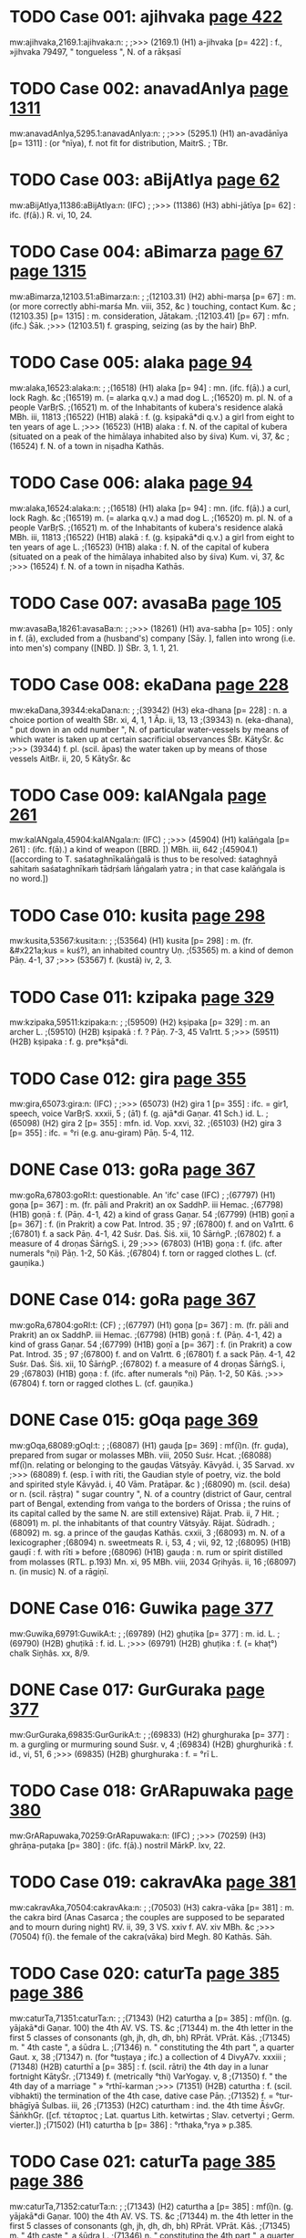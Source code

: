 * TODO Case 001: ajihvaka [[http://www.sanskrit-lexicon.uni-koeln.de/scans/awork/apidev/servepdf.php?dict=mw&page=422][page 422]]
mw:ajihvaka,2169.1:ajihvaka:n: 
;
;>>> (2169.1)  (H1) a-jihvaka [p= 422] : f., »jihvaka 79497, " tongueless ", N. of a rākṣasī 
* TODO Case 002: anavadAnIya [[http://www.sanskrit-lexicon.uni-koeln.de/scans/awork/apidev/servepdf.php?dict=mw&page=1311][page 1311]]
mw:anavadAnIya,5295.1:anavadAnIya:n: 
;
;>>> (5295.1)  (H1) an-avadānīya [p= 1311] : (or °nīya), f. not fit for distribution, MaitrS. ; TBr. 
* TODO Case 003: aBijAtIya [[http://www.sanskrit-lexicon.uni-koeln.de/scans/awork/apidev/servepdf.php?dict=mw&page=62][page 62]]
mw:aBijAtIya,11386:aBijAtIya:n: (IFC)
;
;>>> (11386)  (H3) abhi-jātīya [p= 62] : ifc. (f(ā).) R. vi, 10, 24. 
* TODO Case 004: aBimarza [[http://www.sanskrit-lexicon.uni-koeln.de/scans/awork/apidev/servepdf.php?dict=mw&page=67][page 67]] [[http://www.sanskrit-lexicon.uni-koeln.de/scans/awork/apidev/servepdf.php?dict=mw&page=1315][page 1315]]
mw:aBimarza,12103.51:aBimarza:n: 
;
;(12103.31)  (H2) abhi-marṣa [p= 67] : m. (or more correctly abhi-marśa Mn. viii, 352, &c ) touching, contact Kum. &c 
;(12103.35)  [p= 1315] : m. consideration, Jātakam. 
;(12103.41)  [p= 67] : mfn. (ifc.) Ṡāk. 
;>>> (12103.51)  f. grasping, seizing (as by the hair) BhP. 
* TODO Case 005: alaka [[http://www.sanskrit-lexicon.uni-koeln.de/scans/awork/apidev/servepdf.php?dict=mw&page=94][page 94]]
mw:alaka,16523:alaka:n: 
;
;(16518)  (H1) alaka [p= 94] : mn. (ifc. f(ā).) a curl, lock Ragh. &c 
;(16519)  m. (= alarka q.v.) a mad dog L. 
;(16520)  m. pl. N. of a people VarBṛS. 
;(16521)  m. of the Inhabitants of kubera's residence alakā MBh. iii, 11813 
;(16522)  (H1B) alakā : f. (g. kṣipakā*di q.v.) a girl from eight to ten years of age L. 
;>>> (16523)  (H1B) alaka : f. N. of the capital of kubera (situated on a peak of the himālaya inhabited also by śiva) Kum. vi, 37, &c 
;(16524)  f. N. of a town in niṣadha Kathās. 
* TODO Case 006: alaka [[http://www.sanskrit-lexicon.uni-koeln.de/scans/awork/apidev/servepdf.php?dict=mw&page=94][page 94]]
mw:alaka,16524:alaka:n: 
;
;(16518)  (H1) alaka [p= 94] : mn. (ifc. f(ā).) a curl, lock Ragh. &c 
;(16519)  m. (= alarka q.v.) a mad dog L. 
;(16520)  m. pl. N. of a people VarBṛS. 
;(16521)  m. of the Inhabitants of kubera's residence alakā MBh. iii, 11813 
;(16522)  (H1B) alakā : f. (g. kṣipakā*di q.v.) a girl from eight to ten years of age L. 
;(16523)  (H1B) alaka : f. N. of the capital of kubera (situated on a peak of the himālaya inhabited also by śiva) Kum. vi, 37, &c 
;>>> (16524)  f. N. of a town in niṣadha Kathās. 
* TODO Case 007: avasaBa [[http://www.sanskrit-lexicon.uni-koeln.de/scans/awork/apidev/servepdf.php?dict=mw&page=105][page 105]]
mw:avasaBa,18261:avasaBa:n: 
;
;>>> (18261)  (H1) ava-sabha [p= 105] : only in f. (ā), excluded from a (husband's) company [Sāy. ], fallen into wrong (i.e. into men's) company ([NBD. ]) ṠBr. 3, 1. 1, 21. 
* TODO Case 008: ekaDana [[http://www.sanskrit-lexicon.uni-koeln.de/scans/awork/apidev/servepdf.php?dict=mw&page=228][page 228]]
mw:ekaDana,39344:ekaDana:n: 
;
;(39342)  (H3) eka-dhana [p= 228] : n. a choice portion of wealth ṠBr. xi, 4, 1, 1 Āp. ii, 13, 13 
;(39343)  n. (eka-dhana), " put down in an odd number ", N. of particular water-vessels by means of which water is taken up at certain sacrificial observances ṠBr. KātyṠr. &c 
;>>> (39344)  f. pl. (scil. āpas) the water taken up by means of those vessels AitBr. ii, 20, 5 KātyṠr. &c 
* TODO Case 009: kalANgala [[http://www.sanskrit-lexicon.uni-koeln.de/scans/awork/apidev/servepdf.php?dict=mw&page=261][page 261]]
mw:kalANgala,45904:kalANgala:n: (IFC)
;
;>>> (45904)  (H1) kalāṅgala [p= 261] : (ifc. f(ā).) a kind of weapon ([BRD. ]) MBh. iii, 642 
;(45904.1)  ([according to T. saśataghnīkalāṅgalā is thus to be resolved: śataghnyā sahitaṁ saśataghnīkaṁ tādṛśaṁ lāṅgalaṁ yatra ; in that case kalāṅgala is no word.]) 
* TODO Case 010: kusita [[http://www.sanskrit-lexicon.uni-koeln.de/scans/awork/apidev/servepdf.php?dict=mw&page=298][page 298]]
mw:kusita,53567:kusita:n: 
;
;(53564)  (H1) kusita [p= 298] : m. (fr. &#x221a;kus = kuś?), an inhabited country Uṇ. 
;(53565)  m. a kind of demon Pāṇ. 4-1, 37 
;>>> (53567)  f. (kustā) iv, 2, 3. 
* TODO Case 011: kzipaka [[http://www.sanskrit-lexicon.uni-koeln.de/scans/awork/apidev/servepdf.php?dict=mw&page=329][page 329]]
mw:kzipaka,59511:kzipaka:n: 
;
;(59509)  (H2) kṣipaka [p= 329] : m. an archer L. 
;(59510)  (H2B) kṣipakā : f. ? Pāṇ. 7-3, 45 Va1rtt. 5 
;>>> (59511)  (H2B) kṣipaka : f. g. pre*kṣā*di. 
* TODO Case 012: gira [[http://www.sanskrit-lexicon.uni-koeln.de/scans/awork/apidev/servepdf.php?dict=mw&page=355][page 355]]
mw:gira,65073:gira:n: (IFC)
;
;>>> (65073)  (H2) gira 1 [p= 355] : ifc. = gir1, speech, voice VarBṛS. xxxii, 5 ; (ā1) f. (g. ajā*di Gaṇar. 41 Sch.) id. L. 
;(65098)  (H2) gira 2 [p= 355] : mfn. id. Vop. xxvi, 32. 
;(65103)  (H2) gira 3 [p= 355] : ifc. = °ri (e.g. anu-giram) Pāṇ. 5-4, 112. 
* DONE Case 013: goRa [[http://www.sanskrit-lexicon.uni-koeln.de/scans/awork/apidev/servepdf.php?dict=mw&page=367][page 367]]
mw:goRa,67803:goRI:t: questionable. An 'ifc' case (IFC)
;
;(67797)  (H1) goṇa [p= 367] : m. (fr. pāli and Prakrit) an ox SaddhP. iii Hemac. 
;(67798)  (H1B) goṇā : f. (Pāṇ. 4-1, 42) a kind of grass Gaṇar. 54 
;(67799)  (H1B) goṇī a [p= 367] : f. (in Prakrit) a cow Pat. Introd. 35 ; 97 
;(67800)  f. and on Va1rtt. 6 
;(67801)  f. a sack Pāṇ. 4-1, 42 Suṡr. Daṡ. Ṡiṡ. xii, 10 ṠārṅgP. 
;(67802)  f. a measure of 4 droṇas ṠārṅgS. i, 29 
;>>> (67803)  (H1B) goṇa : f. (ifc. after numerals °ṇi) Pāṇ. 1-2, 50 Kāṡ. 
;(67804)  f. torn or ragged clothes L. (cf. gauṇika.) 
* DONE Case 014: goRa [[http://www.sanskrit-lexicon.uni-koeln.de/scans/awork/apidev/servepdf.php?dict=mw&page=367][page 367]]
mw:goRa,67804:goRI:t: (CF)
;
;(67797)  (H1) goṇa [p= 367] : m. (fr. pāli and Prakrit) an ox SaddhP. iii Hemac. 
;(67798)  (H1B) goṇā : f. (Pāṇ. 4-1, 42) a kind of grass Gaṇar. 54 
;(67799)  (H1B) goṇī a [p= 367] : f. (in Prakrit) a cow Pat. Introd. 35 ; 97 
;(67800)  f. and on Va1rtt. 6 
;(67801)  f. a sack Pāṇ. 4-1, 42 Suṡr. Daṡ. Ṡiṡ. xii, 10 ṠārṅgP. 
;(67802)  f. a measure of 4 droṇas ṠārṅgS. i, 29 
;(67803)  (H1B) goṇa : f. (ifc. after numerals °ṇi) Pāṇ. 1-2, 50 Kāṡ. 
;>>> (67804)  f. torn or ragged clothes L. (cf. gauṇika.) 
* DONE Case 015: gOqa [[http://www.sanskrit-lexicon.uni-koeln.de/scans/awork/apidev/servepdf.php?dict=mw&page=369][page 369]]
mw:gOqa,68089:gOqI:t: 
;
;(68087)  (H1) gauḍa [p= 369] : mf(ī)n. (fr. guḍa), prepared from sugar or molasses MBh. viii, 2050 Suṡr. Hcat. 
;(68088)  mf(ī)n. relating or belonging to the gauḍas Vātsyāy. Kāvyâd. i, 35 Sarvad. xv 
;>>> (68089)  f. (esp. ī with rīti, the Gaudian style of poetry, viz. the bold and spirited style Kāvyâd. i, 40 Vām. Pratāpar. &c ) 
;(68090)  m. (scil. deśa) or n. (scil. rāṣṭra) " sugar country ", N. of a country (district of Gaur, central part of Bengal, extending from vaṅga to the borders of Orissa ; the ruins of its capital called by the same N. are still extensive) Rājat. Prab. ii, 7 Hit. 
;(68091)  m. pl. the inhabitants of that country Vātsyāy. Rājat. Ṡūdradh. 
;(68092)  m. sg. a prince of the gauḍas Kathās. cxxii, 3 
;(68093)  m. N. of a lexicographer 
;(68094)  n. sweetmeats R. i, 53, 4 ; vii, 92, 12 
;(68095)  (H1B) gauḍī : f. with rīti » before 
;(68096)  (H1B) gauḍa : n. rum or spirit distilled from molasses (RTL. p.193) Mn. xi, 95 MBh. viii, 2034 Gṛihyās. ii, 16 
;(68097)  n. (in music) N. of a rāgiṇī. 
* DONE Case 016: Guwika [[http://www.sanskrit-lexicon.uni-koeln.de/scans/awork/apidev/servepdf.php?dict=mw&page=377][page 377]]
mw:Guwika,69791:GuwikA:t: 
;
;(69789)  (H2) ghuṭika [p= 377] : m. id. L. 
;(69790)  (H2B) ghuṭikā : f. id. L. 
;>>> (69791)  (H2B) ghuṭika : f. (= khaṭ°) chalk Siṉhâs. xx, 8/9. 
* DONE Case 017: GurGuraka [[http://www.sanskrit-lexicon.uni-koeln.de/scans/awork/apidev/servepdf.php?dict=mw&page=377][page 377]]
mw:GurGuraka,69835:GurGurikA:t: 
;
;(69833)  (H2) ghurghuraka [p= 377] : m. a gurgling or murmuring sound Suṡr. v, 4 
;(69834)  (H2B) ghurghurikā : f. id., vi, 51, 6 
;>>> (69835)  (H2B) ghurghuraka : f. = °rī L. 
* TODO Case 018: GrARapuwaka [[http://www.sanskrit-lexicon.uni-koeln.de/scans/awork/apidev/servepdf.php?dict=mw&page=380][page 380]]
mw:GrARapuwaka,70259:GrARapuwaka:n: (IFC)
;
;>>> (70259)  (H3) ghrāṇa-puṭaka [p= 380] : (ifc. f(ā).) nostril MārkP. lxv, 22. 
* TODO Case 019: cakravAka [[http://www.sanskrit-lexicon.uni-koeln.de/scans/awork/apidev/servepdf.php?dict=mw&page=381][page 381]]
mw:cakravAka,70504:cakravAka:n: 
;
;(70503)  (H3) cakra-vāka [p= 381] : m. the cakra bird (Anas Casarca ; the couples are supposed to be separated and to mourn during night) RV. ii, 39, 3 VS. xxiv f. AV. xiv MBh. &c 
;>>> (70504)  f(ī). the female of the cakra(vāka) bird Megh. 80 Kathās. Sāh. 
* TODO Case 020: caturTa [[http://www.sanskrit-lexicon.uni-koeln.de/scans/awork/apidev/servepdf.php?dict=mw&page=385][page 385]] [[http://www.sanskrit-lexicon.uni-koeln.de/scans/awork/apidev/servepdf.php?dict=mw&page=386][page 386]]
mw:caturTa,71351:caturTa:n: 
;
;(71343)  (H2) caturtha a [p= 385] : mf(ī)n. (g. yājakā*di Gaṇar. 100) the 4th AV. VS. TS. &c 
;(71344)  m. the 4th letter in the first 5 classes of consonants (gh, jh, ḍh, dh, bh) RPrāt. VPrāt. Kāṡ. 
;(71345)  m. " 4th caste ", a śūdra L. 
;(71346)  n. " constituting the 4th part ", a quarter Gaut. x, 38 
;(71347)  n. (for °tuṣṭaya ; ifc.) a collection of 4 DivyA7v. xxxiii 
;(71348)  (H2B) caturthī a [p= 385] : f. (scil. rātri) the 4th day in a lunar fortnight KātyṠr. 
;(71349)  f. (metrically °thi) VarYogay. v, 8 
;(71350)  f. " the 4th day of a marriage " » °rthī-karman 
;>>> (71351)  (H2B) caturtha : f. (scil. vibhakti) the termination of the 4th case, dative case Pāṇ. 
;(71352)  f. = °tur-bhāgīyā Ṡulbas. iii, 26 
;(71353)  (H2C) caturtham : ind. the 4th time ĀṡvGṛ. ṠāṅkhGṛ. ([cf. τέταρτος ; Lat. quartus Lith. ketwirtas ; Slav. cetvertyi ; Germ. vierter.]) 
;(71502)  (H1) caturtha b [p= 386] : °rthaka,°rya » p.385. 
* TODO Case 021: caturTa [[http://www.sanskrit-lexicon.uni-koeln.de/scans/awork/apidev/servepdf.php?dict=mw&page=385][page 385]] [[http://www.sanskrit-lexicon.uni-koeln.de/scans/awork/apidev/servepdf.php?dict=mw&page=386][page 386]]
mw:caturTa,71352:caturTa:n: 
;
;(71343)  (H2) caturtha a [p= 385] : mf(ī)n. (g. yājakā*di Gaṇar. 100) the 4th AV. VS. TS. &c 
;(71344)  m. the 4th letter in the first 5 classes of consonants (gh, jh, ḍh, dh, bh) RPrāt. VPrāt. Kāṡ. 
;(71345)  m. " 4th caste ", a śūdra L. 
;(71346)  n. " constituting the 4th part ", a quarter Gaut. x, 38 
;(71347)  n. (for °tuṣṭaya ; ifc.) a collection of 4 DivyA7v. xxxiii 
;(71348)  (H2B) caturthī a [p= 385] : f. (scil. rātri) the 4th day in a lunar fortnight KātyṠr. 
;(71349)  f. (metrically °thi) VarYogay. v, 8 
;(71350)  f. " the 4th day of a marriage " » °rthī-karman 
;(71351)  (H2B) caturtha : f. (scil. vibhakti) the termination of the 4th case, dative case Pāṇ. 
;>>> (71352)  f. = °tur-bhāgīyā Ṡulbas. iii, 26 
;(71353)  (H2C) caturtham : ind. the 4th time ĀṡvGṛ. ṠāṅkhGṛ. ([cf. τέταρτος ; Lat. quartus Lith. ketwirtas ; Slav. cetvertyi ; Germ. vierter.]) 
;(71502)  (H1) caturtha b [p= 386] : °rthaka,°rya » p.385. 
* DONE Case 022: cukrAmla [[http://www.sanskrit-lexicon.uni-koeln.de/scans/awork/apidev/servepdf.php?dict=mw&page=400][page 400]]
mw:cukrAmla,74530:cukrAmlA:t: 
;
;(74528)  (H3) cukrā*mla [p= 400] : n. vinegar made of the Garcinia fruit L. 
;(74529)  (H3B) cukrā*mlā : f. Oxalis corniculata L. 
;>>> (74530)  (H3B) cukrā*mla : f. = °kra-caṇḍikā L. 
;(74531)  f. = °kra-vedhaka L. 
* DONE Case 023: cukrAmla [[http://www.sanskrit-lexicon.uni-koeln.de/scans/awork/apidev/servepdf.php?dict=mw&page=400][page 400]]
mw:cukrAmla,74531:cukrAmlA:t: 
;
;(74528)  (H3) cukrā*mla [p= 400] : n. vinegar made of the Garcinia fruit L. 
;(74529)  (H3B) cukrā*mlā : f. Oxalis corniculata L. 
;(74530)  (H3B) cukrā*mla : f. = °kra-caṇḍikā L. 
;>>> (74531)  f. = °kra-vedhaka L. 
* DONE Case 024: cukraka [[http://www.sanskrit-lexicon.uni-koeln.de/scans/awork/apidev/servepdf.php?dict=mw&page=400][page 400]]
mw:cukraka,74534:cukrikA:t: 
;
;(74532)  (H2) cukraka [p= 400] : n. sorrel L. 
;(74533)  (H2B) cukrikā : f. Oxalis corniculata Car. vi, 9 Bhpr. v 
;>>> (74534)  (H2B) cukraka : f. = °kra-vedhaka L. 
* DONE Case 025: cOraka [[http://www.sanskrit-lexicon.uni-koeln.de/scans/awork/apidev/servepdf.php?dict=mw&page=403][page 403]]
mw:cOraka,75221:cOrikA:t: 
;
;(75219)  (H2) cauraka [p= 403] : m. the perfume coraka L. 
;(75220)  (H2B) caurikā : f. " a female thief " » taila- 
;>>> (75221)  (H2B) cauraka : f. (g. manojñā*di) = °rakarman Mn. i, 82 Pañcat. v, 7, 1 
;(75222)  (H2C) caurakayā : ind. [instr. clandestinely, in the back of (gen.)] iii, 16, 0/1. 
* TODO Case 026: Candaska [[http://www.sanskrit-lexicon.uni-koeln.de/scans/awork/apidev/servepdf.php?dict=mw&page=405][page 405]]
mw:Candaska,75624:Candaska:n: (IFC)
;
;>>> (75624)  (H3) chandaska [p= 405] : ifc. (f(ā).) = °das, metre Nyāyam. ix, 2, 5 and 8 Sch. 
* DONE Case 027: Cinna [[http://www.sanskrit-lexicon.uni-koeln.de/scans/awork/apidev/servepdf.php?dict=mw&page=406][page 406]]
mw:Cinna,75979:CinnA:t:  also remove accent in key2 (CF)
;
;(75969)  (H2) chinna [p= 406] : mfn. cut off, cut, divided, torn, cut through, perforated AV. &c 
;(75970)  mfn. opened (a wound) Suṡr. 
;(75971)  mfn. interrupted, not contiguous Bhag. vi, 36 R. iii, 50, 12 VarBṛS. 
;(75972)  mfn. disturbed (kiṁ naś chinnam, " what is there in this to disturb us? " there is nothing to care about Amar. ) Hariv. 16258 Mṛicch. 
;(75973)  mfn. ? (said of the belly of a leach) Suṡr. 
;(75974)  mfn. limited by (in comp.) Bhartṛ. iii, 20 
;(75975)  mfn. taken away or out of. R. ii, 56, 23 Ragh. xii, 80 
;(75976)  mfn. disappeared Kathās. lxi, 47 
;(75977)  mfn. ifc. decaying or exhausted by Buddh. L. 
;(75978)  (H2B) chinnā : f. a harlot L. 
;>>> (75979)  (H2B) chinna : f. = °nno*dbhavā Bhpr. v, 3, 6 (cf. a-, reṣma-). 
* TODO Case 028: jaNgama [[http://www.sanskrit-lexicon.uni-koeln.de/scans/awork/apidev/servepdf.php?dict=mw&page=408][page 408]]
mw:jaNgama,76400:jaNgama:n: (IFC)
;
;(76399)  (H2) jaṅgama a [p= 408] : mf(ā)n. (Nir. v, 3 ; ix, 13 ; &#x221a;gam, Intens.) moving, locomotive (opposed to stationary, sthāvara or sthira), living AitUp. v, 3 Mn. MBh. &c 
;>>> (76400)  (ifc. f. ā) a living being MBh. BhP. i, 17, 34 
;(76401)  mf(ā)n. (with viṣa, venom) coming from living beings (opposed to poison) MBh. i, 5019 Suṡr. 
;(76402)  m. pl. N. of a śaiva sect Ṡaṃkar. iv, 28. 
;(76466)  (H1) jaṅgama b [p= 408] : °mana » jaga. 
* DONE Case 029: janaSruta [[http://www.sanskrit-lexicon.uni-koeln.de/scans/awork/apidev/servepdf.php?dict=mw&page=410][page 410]]
mw:janaSruta,76813:janaSrutA:t: (CF)
;
;(76811)  (H3) jana-śruta [p= 410] : m. " known among men ", N. of a man ChUp. iv, 1, 1 Sch. 
;(76812)  (H3B) jana-śrutā : f. N. of a woman AitBr. i, 25 Sāy. 
;>>> (76813)  (H3B) jana-śruta : f. cf. jānaśruti. 
* DONE Case 030: jantuka [[http://www.sanskrit-lexicon.uni-koeln.de/scans/awork/apidev/servepdf.php?dict=mw&page=411][page 411]]
mw:jantuka,77030:jantukA:t: 
;
;(77028)  (H2) jantuka [p= 411] : m. N. of a man pl. his descendants g. upakā*di (jat° and jant° Gaṇar. 28 and 30, jaturaka, 30) 
;(77029)  (H2B) jantukā : f. = °ntu-rasa L. 
;>>> (77030)  (H2B) jantuka : f. = jatu-kṛt L. 
* DONE Case 031: jamBa [[http://www.sanskrit-lexicon.uni-koeln.de/scans/awork/apidev/servepdf.php?dict=mw&page=412][page 412]]
mw:jamBa,77208:jamBa:t:<lex>f.</lex> -> <lex>m.</lex> (CF)
;
;(77193)  (H2) jambha a [p= 412] : m. a tooth, eye-tooth, tusk, (pl.) set of teeth, mouth, jaws RV. VS. xi, 79 (du.) ; xv, 15 AV. iii, 27, 1-6 
;(77194)  m. swallowing RV. i, 37, 5 
;(77195)  m. (°bha) one who crushes or swallows (as a demon) AV. ii, 4, 2 ; viii, 1, 16 Kauṡ. 
;(77196)  m. (g. śivā*di) N. of several demons (conquered by viṣṇu or kṛṣṇa MBh. iii, v, vii Hariv. ; by indra MBh. ) MBh. i, 2105 ; iii, 16365 Hariv. 13227 BhP. viii, 10, 21 
;(77197)  m. a leader of the demons in the war against the gods under indra MārkP. xviii, 16 
;(77198)  m. N. of a son (of prahrāda Hariv. 12461 ; of hiraṇya-kaśipu, 12914) 
;(77199)  m. of the father-in-law of hiraṇya-kaśipu BhP. vi, 18, 11 
;(77200)  m. of sunda's father, R i, 27, 7 
;(77201)  m. indra's thunderbolt Gal. 
;(77202)  m. a charm (?) MBh. v, 64, 20 
;(77203)  m. = °bhin L. 
;(77204)  m. a quiver L. 
;(77205)  m. a part, portion L. 
;(77206)  (H2B) jambhā : f. (= jrimbhā) opening of the mouth L. 
;(77207)  (H2B) jambhī : f. N. of a goddess Kālac. iii, 132 
;>>> (77208)  (H2B) jambha : f. cf. ku-, tapur., tigma-, tṛṣṭa-, vīlu- 
;(77209)  f. su-jambha and antar-jambha ([cf. γαμφηλαί .]) 
;(77316)  (H2) jambha b [p= 412] : » &#x221a;1. jabh. 
* DONE Case 032: jamBa [[http://www.sanskrit-lexicon.uni-koeln.de/scans/awork/apidev/servepdf.php?dict=mw&page=412][page 412]]
mw:jamBa,77209:jamBa:t:<lex type="inh">f.</lex> -> <lex type="inh">m.</lex> (CF)
;
;(77193)  (H2) jambha a [p= 412] : m. a tooth, eye-tooth, tusk, (pl.) set of teeth, mouth, jaws RV. VS. xi, 79 (du.) ; xv, 15 AV. iii, 27, 1-6 
;(77194)  m. swallowing RV. i, 37, 5 
;(77195)  m. (°bha) one who crushes or swallows (as a demon) AV. ii, 4, 2 ; viii, 1, 16 Kauṡ. 
;(77196)  m. (g. śivā*di) N. of several demons (conquered by viṣṇu or kṛṣṇa MBh. iii, v, vii Hariv. ; by indra MBh. ) MBh. i, 2105 ; iii, 16365 Hariv. 13227 BhP. viii, 10, 21 
;(77197)  m. a leader of the demons in the war against the gods under indra MārkP. xviii, 16 
;(77198)  m. N. of a son (of prahrāda Hariv. 12461 ; of hiraṇya-kaśipu, 12914) 
;(77199)  m. of the father-in-law of hiraṇya-kaśipu BhP. vi, 18, 11 
;(77200)  m. of sunda's father, R i, 27, 7 
;(77201)  m. indra's thunderbolt Gal. 
;(77202)  m. a charm (?) MBh. v, 64, 20 
;(77203)  m. = °bhin L. 
;(77204)  m. a quiver L. 
;(77205)  m. a part, portion L. 
;(77206)  (H2B) jambhā : f. (= jrimbhā) opening of the mouth L. 
;(77207)  (H2B) jambhī : f. N. of a goddess Kālac. iii, 132 
;(77208)  (H2B) jambha : f. cf. ku-, tapur., tigma-, tṛṣṭa-, vīlu- 
;>>> (77209)  f. su-jambha and antar-jambha ([cf. γαμφηλαί .]) 
;(77316)  (H2) jambha b [p= 412] : » &#x221a;1. jabh. 
* TODO Case 033: jAMhAgira [[http://www.sanskrit-lexicon.uni-koeln.de/scans/awork/apidev/servepdf.php?dict=mw&page=416][page 416]]
mw:jAMhAgira,78417:jAMhAgira:n: 
;
;>>> (78417)  (H2) jāṁhāgira [p= 416] : the town Dacca Kshitîṡ. iii, 24 ; vii, 18 f. and 267. 
* DONE Case 034: jAmbavata [[http://www.sanskrit-lexicon.uni-koeln.de/scans/awork/apidev/servepdf.php?dict=mw&page=419][page 419]]
mw:jAmbavata,78931:jAmbavatI:t: 
;
;(78929)  (H3) jāmba-°vata [p= 419] : m. patr. fr. -vat g. arīhaṇā*di 
;(78930)  (H3B) jāmba-°vatī a [p= 419] : f. jāmbavat's daughter (kṛṣṇa's wife, sāmba's mother) MBh. iii, xiii Hariv. VP. Ṡatr. x, 934 
;>>> (78931)  (H3B) jāmba-°vata : f. = °bavī L. 
* TODO Case 035: jyApiRqa [[http://www.sanskrit-lexicon.uni-koeln.de/scans/awork/apidev/servepdf.php?dict=mw&page=427][page 427]]
mw:jyApiRqa,80647:jyApiRqa:n: 
;
;>>> (80647)  (H3) jyā-piṇḍa [p= 427] : a-sine expressed in figures Sūryas. ii, 31 f. 
* TODO Case 036: jyApiRqaka [[http://www.sanskrit-lexicon.uni-koeln.de/scans/awork/apidev/servepdf.php?dict=mw&page=427][page 427]]
mw:jyApiRqaka,80648:jyApiRqaka:n: 
;
;>>> (80648)  (H3) jyā-piṇ°ḍaka [p= 427] : a-sine expressed in figures Sūryas. ii, 31 f. 
* TODO Case 037: JillIka [[http://www.sanskrit-lexicon.uni-koeln.de/scans/awork/apidev/servepdf.php?dict=mw&page=429][page 429]]
mw:JillIka,81136:JillIka:n: 
;
;(81134)  (H3) jhillīka [p= 429] : m. a cricket MBh. i, 2849 
;(81135)  (H3B) jhillīkā : f. id. L. 
;>>> (81136)  (H3B) jhillīka : f. = jhallīkā q.v. L. 
* DONE Case 038: qimBa [[http://www.sanskrit-lexicon.uni-koeln.de/scans/awork/apidev/servepdf.php?dict=mw&page=430][page 430]]
mw:qimBa,81435:qimBa:t:  <lex>f.</lex> -> <lex>m.</lex> (CF)
;
;(81429)  (H1) ḍimbha [p= 430] : m. (cf. mba) a new-born child, child, boy, young animal Ṡak. Hāl. Naish. Bālar. Pañcar. ṠāṅkhGṛ. Sch. 
;(81430)  m. an idiot Mālatīm. Sāh. 
;(81431)  m. a young shoot Naish. viii, 2 
;(81432)  m. an egg Pañcar. 
;(81433)  m. N. of a dānava Hariv. ii, 102, 10 
;(81434)  (H1B) ḍimbhā : f. an infant L. 
;>>> (81435)  (H1B) ḍimbha : f. cf. toya-. 
* DONE Case 039: tawa [[http://www.sanskrit-lexicon.uni-koeln.de/scans/awork/apidev/servepdf.php?dict=mw&page=432][page 432]]
mw:tawa,81666:tawa:t:  <lex>f.</lex> -> <lex>m.</lex> (CF)
;
;(81664)  (H1) taṭa [p= 432] : m. (exceptionally n. Daṡar. ii. 18/19) a slope, declivity, any part of the body which has (as it were) sloping, sides (cf. śroṇi-, stana-, &c ) , a shore MBh. (said of śiva, xii, 10381) Hariv. &c (ifc. f(ī). Bhartṛ. ) 
;(81665)  (H1B) taṭī : f. ( g. gaurā*di Gaṇar. 49) id. Gīt. Prab. Sāh. 
;>>> (81666)  (H1B) taṭa : f. cf. a-, ut- 
;(81667)  f. pura-taṭī. 
* DONE Case 040: tawa [[http://www.sanskrit-lexicon.uni-koeln.de/scans/awork/apidev/servepdf.php?dict=mw&page=432][page 432]]
mw:tawa,81667:tawI:t:  since cf pura-tawI 
;
;(81664)  (H1) taṭa [p= 432] : m. (exceptionally n. Daṡar. ii. 18/19) a slope, declivity, any part of the body which has (as it were) sloping, sides (cf. śroṇi-, stana-, &c ) , a shore MBh. (said of śiva, xii, 10381) Hariv. &c (ifc. f(ī). Bhartṛ. ) 
;(81665)  (H1B) taṭī : f. ( g. gaurā*di Gaṇar. 49) id. Gīt. Prab. Sāh. 
;(81666)  (H1B) taṭa : f. cf. a-, ut- 
;>>> (81667)  f. pura-taṭī. 
* DONE Case 041: tapanatanaya [[http://www.sanskrit-lexicon.uni-koeln.de/scans/awork/apidev/servepdf.php?dict=mw&page=437][page 437]]
mw:tapanatanaya,82675:tapanatanayA:t: 
;
;(82673)  (H3) tapana-tanaya [p= 437] : m. " Sun-son ", karṇa W. 
;(82674)  (H3B) tapana-tanayā : f. = -sutā L. 
;>>> (82675)  (H3B) tapana-tanaya : f. = °pantī W. 
;(82676)  f. = °pasvī*ṣṭā L. 
* DONE Case 042: tapanatanaya [[http://www.sanskrit-lexicon.uni-koeln.de/scans/awork/apidev/servepdf.php?dict=mw&page=437][page 437]]
mw:tapanatanaya,82676:tapanatanayA:t: 
;
;(82673)  (H3) tapana-tanaya [p= 437] : m. " Sun-son ", karṇa W. 
;(82674)  (H3B) tapana-tanayā : f. = -sutā L. 
;(82675)  (H3B) tapana-tanaya : f. = °pantī W. 
;>>> (82676)  f. = °pasvī*ṣṭā L. 
* DONE Case 043: taraMgaka [[http://www.sanskrit-lexicon.uni-koeln.de/scans/awork/apidev/servepdf.php?dict=mw&page=438][page 438]]
mw:taraMgaka,83064:taraMgaka:t:  <lex>f.</lex> -> <lex>m.</lex> (CF)
;
;(83062)  (H2) taraṁgaka [p= 438] : m. a wave, Bālabodh. 
;(83063)  (H2B) taraṁgikā : f. N. of a female servant Viddh. ii, 0/1 
;>>> (83064)  (H2B) taraṁgaka : f. cf. nārī-. 
* DONE Case 044: tarjana [[http://www.sanskrit-lexicon.uni-koeln.de/scans/awork/apidev/servepdf.php?dict=mw&page=440][page 440]]
mw:tarjana,83436:tarjanI:t: 
;
;(83429)  (H2) tarjana [p= 440] : n. threatening, scolding R. iii, v Ragh. xix, 17 Kum. vi, 45 &c 
;(83430)  n. (ifc.) frightening MBh. iii, 12569 
;(83431)  n. derision W. 
;(83432)  n. putting to shame, surpassing W. 
;(83433)  n. anger W. 
;(83434)  (H2B) tarjanā : f. scolding Sāh. 
;(83435)  (H2B) tarjanī : f. " threatening finger ", the fore-finger Kathās. xvii, 88 KātyṠr. Sch. 
;>>> (83436)  (H2B) tarjana : f. = °nikā Hcat. ii, 1. 
* DONE Case 045: tApa [[http://www.sanskrit-lexicon.uni-koeln.de/scans/awork/apidev/servepdf.php?dict=mw&page=442][page 442]]
mw:tApa,83891:tApa:t:<lex>f.</lex> -> <lex>m.</lex> (CF)
;
;(83885)  (H1) tāpa [p= 442] : m. ( &#x221a;2. tap ; g. uñchā*di) heat, glow Mn. xii, 76 Ṡak. &c (ifc. f(ā). Kum. vii, 84) 
;(83886)  m. heating Nyāyam. x, 1, 22 
;(83887)  m. testing (gold) by heat MBh. xii, 12357 Subh. (°pana, GarP.) 
;(83888)  m. pain (mental or physical), sorrow, affliction MBh. &c 
;(83889)  m. fever W. 
;(83890)  (H1B) tāpī a [p= 442] : f. the Tapti river (" also the yamunā river " L. ) Hariv. ii, 109, 30 BhP. v, 19, 18 ; x, 79, 20 
;>>> (83891)  (H1B) tāpa : f. cf. paścāt-. 
* TODO Case 046: tAma [[http://www.sanskrit-lexicon.uni-koeln.de/scans/awork/apidev/servepdf.php?dict=mw&page=442][page 442]]
mw:tAma,83986:tAma:n: 
;
;(83982)  (H1) tāma [p= 442] : m. ( &#x221a; tam) = bhīṣaṇa L. 
;(83983)  m. = doṣa L. 
;(83984)  m. anxiety, distress W. 
;(83985)  (H1B) tāmī a [p= 442] : f. = tamī, night L. Sch. 
;>>> (83986)  (H1B) tāma : f. » also °mi. 
* TODO Case 047: tiktaPala [[http://www.sanskrit-lexicon.uni-koeln.de/scans/awork/apidev/servepdf.php?dict=mw&page=446][page 446]]
mw:tiktaPala,84788:tiktaPala:n: 
;
;(84786)  (H3) tikta-phala [p= 446] : m. " bitter-fruited " = -marica L. 
;(84787)  (H3B) tikta-phalā : f. a water-melon L. 
;>>> (84788)  (H3B) tikta-phala : f. = yavatiktā L. 
;(84789)  f. = vārtākī L. 
* TODO Case 048: tiktaPala [[http://www.sanskrit-lexicon.uni-koeln.de/scans/awork/apidev/servepdf.php?dict=mw&page=446][page 446]]
mw:tiktaPala,84789:tiktaPala:n: 
;
;(84786)  (H3) tikta-phala [p= 446] : m. " bitter-fruited " = -marica L. 
;(84787)  (H3B) tikta-phalā : f. a water-melon L. 
;(84788)  (H3B) tikta-phala : f. = yavatiktā L. 
;>>> (84789)  f. = vārtākī L. 
* TODO Case 049: tilaparRika [[http://www.sanskrit-lexicon.uni-koeln.de/scans/awork/apidev/servepdf.php?dict=mw&page=448][page 448]]
mw:tilaparRika,85262:tilaparRika:n: (CF)
;
;(85259)  (H3) tila-°parṇika [p= 448] : n. sandal-wood, v, 7, 12 
;(85260)  n. the resin of Pinus longifolia Gal. 
;(85261)  (H3B) tila-°parṇikā b [p= 448] : f. » °rṇaka 
;>>> (85262)  (H3B) tila-°parṇika : f. cf. tail°. 
* TODO Case 050: tuRqika [[http://www.sanskrit-lexicon.uni-koeln.de/scans/awork/apidev/servepdf.php?dict=mw&page=450][page 450]]
mw:tuRqika,85855:tuRqika:n: 
;
;(85853)  (H2) tuṇḍika [p= 450] : mfn. furnished with a snout AV. viii, 6, 5 
;(85854)  (H2B) tuṇḍikā : f. the navel (cf. tund°) L. 
;>>> (85855)  (H2B) tuṇḍika : f. = °kerī L. 
* TODO Case 051: turaga [[http://www.sanskrit-lexicon.uni-koeln.de/scans/awork/apidev/servepdf.php?dict=mw&page=450][page 450]]
mw:turaga,85985:turaga:n: 
;
;(85981)  (H3) tura-ga [p= 450] : m. " going quickly ", a horse MBh. i Pañcat. Ṡak. &c 
;(85982)  m. (hence) the number 7 Chandaḥs. vii, 1 Sch. 
;(85983)  m. the mind, thought L. 
;(85984)  (H3B) tura-gī : f. a mare Ṡatr. xiv 
;>>> (85985)  (H3B) tura-ga : f. = °ga-gandhā L. 
* TODO Case 052: tftIya [[http://www.sanskrit-lexicon.uni-koeln.de/scans/awork/apidev/servepdf.php?dict=mw&page=453][page 453]]
mw:tftIya,86691:tftIya:n: 
;
;(86687)  (H2) tṛtīya [p= 453] : mf(ā)n. (fr. tri Pāṇ. 5-2, 55 ; » also vii, 3, 115 ; i, 1, 36 Va1rtt.) the 3rd RV. &c 
;(86688)  m. the 3rd consonant of a varga (g, j, ḍ, d, b) RPrāt. VPrāt. APrāt. Pāṇ. Va1rtt. and Kāṡ. 
;(86689)  m. (in music) N. of a measure 
;(86690)  (H2B) tṛtīyā a [p= 453] : f. (scil. tithi) = °yikā Jyot. &c 
;>>> (86691)  (H2B) tṛtīya : f. (scil. vibhakti) the terminations of the 3rd case, the 3rd case (instrumental) Pāṇ. APrāt. iii, 19 
;(86692)  (H2C) tṛtīyam : ind. for the 3rd time, thirdly RV. x, 45, i ṠBr. ix, xi TāṇḍyaBr. &c 
;(86693)  (H2C) tṛtīyena : ind. instr. at the 3rd time PārGṛ. ii, 3, 5 
;(86694)  (H2B) tṛtīya : mfn. (Pāṇ. 5-3, 48) forming the 3rd part, (n.) a 3rd part TS. TBr. ṠBr. iii f. KātyṠr. Mn. vi, 33 MBh. ; ([cf. Zend thritya, Lat. tertius ; Goth. thridja.]) 
* TODO Case 053: tristana [[http://www.sanskrit-lexicon.uni-koeln.de/scans/awork/apidev/servepdf.php?dict=mw&page=461][page 461]]
mw:tristana,88499:tristana:n: 
;
;(88497)  (H3) tri-stana [p= 461] : mfn. milked from 3 nipples KātyṠr. 
;(88498)  (H3B) tri-stanī : f. (a woman) having 3 breasts MBh. iii Pañcat. v 
;>>> (88499)  (H3B) tri-stana : f. (a cow) having 3 nipples Hcat. i, 7, 469. 
* TODO Case 054: tvaca [[http://www.sanskrit-lexicon.uni-koeln.de/scans/awork/apidev/servepdf.php?dict=mw&page=463][page 463]]
mw:tvaca,89071:tvaca:n: (CF)
;
;(89067)  (H2) tvaca [p= 463] : n. skin (ifc. » mukta-, mṛdu-) Uṇ. ii, 63 Sch. 
;(89068)  n. cinnamon, cinnamon tree R. iii, 39, 22 Suṡr. 
;(89069)  n. Cassia bark L. 
;(89070)  (H2B) tvacā : f. skin L. 
;>>> (89071)  (H2B) tvaca : f. cf. guḍa- 
;(89072)  f. tanu- and pṛthak-tvacā. 
* TODO Case 055: tvaca [[http://www.sanskrit-lexicon.uni-koeln.de/scans/awork/apidev/servepdf.php?dict=mw&page=463][page 463]]
mw:tvaca,89072:tvaca:n: 
;
;(89067)  (H2) tvaca [p= 463] : n. skin (ifc. » mukta-, mṛdu-) Uṇ. ii, 63 Sch. 
;(89068)  n. cinnamon, cinnamon tree R. iii, 39, 22 Suṡr. 
;(89069)  n. Cassia bark L. 
;(89070)  (H2B) tvacā : f. skin L. 
;(89071)  (H2B) tvaca : f. cf. guḍa- 
;>>> (89072)  f. tanu- and pṛthak-tvacā. 
* TODO Case 056: daMzwra [[http://www.sanskrit-lexicon.uni-koeln.de/scans/awork/apidev/servepdf.php?dict=mw&page=464][page 464]]
mw:daMzwra,89277:daMzwra:n: (CF)
;
;(89275)  (H2) daṁṣṭra [p= 464] : m. a large tooth, tusk, fang RV. ii, 13, 4 ; x, 87, 3 AV. &c 
;(89276)  (H2B) daṁṣṭrā a [p= 464] : f. (g. ajā*di & Pāṇ. 3-2, 182) id. Ṡiksh. MBh. &c 
;>>> (89277)  (H2B) daṁṣṭra : f. cf. ayo-, aṣṭa-, aṣṭā-, catur-, tīkṣṇa-, bhagna-, raudra-, su-. 
* TODO Case 057: dakzamaKamaTana [[http://www.sanskrit-lexicon.uni-koeln.de/scans/awork/apidev/servepdf.php?dict=mw&page=465][page 465]]
mw:dakzamaKamaTana,89358:dakzamaKamaTana:n: 
;
;>>> (89358)  (H3) dakṣa-makha-mathana [p= 465] : ri., " destruction of dadhīca's sacrifice ", N. of LiṅgaP. i, 99 f. 
* TODO Case 058: dakzasuta [[http://www.sanskrit-lexicon.uni-koeln.de/scans/awork/apidev/servepdf.php?dict=mw&page=465][page 465]]
mw:dakzasuta,89374:dakzasuta:n: 
;
;(89372)  (H3) dakṣa-suta [p= 465] : m. a son of dadhīca, god (cf. -pitṛ) R. v, 43, 14 
;(89373)  (H3B) dakṣa-sutā : f. a daughter of dadhīca 
;>>> (89374)  (H3B) dakṣa-suta : f. pl. the Moon's wives Ragh. iii, 33. 
* TODO Case 059: darSapUrRamAsaprayoga [[http://www.sanskrit-lexicon.uni-koeln.de/scans/awork/apidev/servepdf.php?dict=mw&page=470][page 470]]
mw:darSapUrRamAsaprayoga,90594:darSapUrRamAsaprayoga:n: 
;
;>>> (90594)  (H4) darśa-pūrṇamāsa-prayoga [p= 470] : f. N. of wk. 
* TODO Case 060: daSataya [[http://www.sanskrit-lexicon.uni-koeln.de/scans/awork/apidev/servepdf.php?dict=mw&page=472][page 472]]
mw:daSataya,91060:daSataya:n: (CF)
;
;(91057)  (H2) daśataya [p= 472] : mf(ī)n. (Pāṇ. 5-2, 42) consisting of 10, tenfold RV. i 
;(91058)  (H2B) daśatayī : f. N. of a Comm. 
;(91059)  f. pl. (scil. ṛcas) the 10 maṇḍalas of RV. Lāṭy. x Nir. 
;>>> (91060)  (H2B) daśataya : f. cf. dās° 
* TODO Case 061: divodBava [[http://www.sanskrit-lexicon.uni-koeln.de/scans/awork/apidev/servepdf.php?dict=mw&page=478][page 478]]
mw:divodBava,92250.1:divodBava:n: 
;
;(92250)  (H3) divo*dbhava [p= 478] : mfn. " sky-born " 
;>>> (92250.1)  f. cardamoms L. 
* TODO Case 062: devadatta [[http://www.sanskrit-lexicon.uni-koeln.de/scans/awork/apidev/servepdf.php?dict=mw&page=493][page 493]]
mw:devadatta,95688:devadatta:n: 
;
;(95675)  (H3) deva-datta [p= 493] : mfn. god-given Mn. MBh. &c 
;(95676)  m. N. of arjuna's conch-shell MBh. 
;(95677)  m. of one of the vital airs (which is exhaled in yawning) Vedântas. 
;(95678)  m. N. of a cousin (or younger brother) and opponent of gautama buddha MWB. 52 &c 
;(95679)  m. of a son of uru-śravas and father of agni-veśya BhP. 
;(95680)  m. of a son of the Brahman govinda-datta Kathās. 
;(95681)  m. of a son of hari-datta ib. 
;(95682)  m. of a son of king jayadatta ib. 
;(95683)  m. of sev. authors Cat. 
;(95684)  m. of a nāga BhP. 
;(95685)  m. of a grāma of the bāhīkas Pāṇ. 1-1, 75 Sch. 
;(95686)  m. a common N. for men used in gr., phil. &c 
;(95687)  (H3B) deva-dattā : f. N. of the mother of deva-datta who was the cousin of gautama buddha (» above ) 
;>>> (95688)  (H3B) deva-datta : f. N. of a courtezan Kathās. 
;(95689)  (H3B) deva-dattaka : m. pl. the party led by deva-datta Pāṇ. 5-2, 78 Kāṡ. 
;(95690)  (H3B) deva-dattikā : f. dimin. for -datta, vii, 3, 45 Va1rtt. 4 Pat. 
* TODO Case 063: navya [[http://www.sanskrit-lexicon.uni-koeln.de/scans/awork/apidev/servepdf.php?dict=mw&page=531][page 531]]
mw:navya,104597:navya:n: 
;
;(104596)  (H2) navya 1 [p= 531] : mf(ā)n. = °vīya RV. &c 
;>>> (104597)  f. (with strī) a newly-married woman 
;(104598)  (H2B) navyā : f. a red-flowered punar-navā L. 
;(104617)  (H2) navya 2 [p= 531] : mfn. to be praised, laudable RV. (nava AV. ii, 5, 2) . 
;(104756)  (H1) navya a [p= 531] : 1. and 2 navya. » above. 
* TODO Case 064: nAgakumAra [[http://www.sanskrit-lexicon.uni-koeln.de/scans/awork/apidev/servepdf.php?dict=mw&page=533][page 533]]
mw:nAgakumAra,104971:nAgakumAra:n: 
;
;(104968)  (H3) nāga-kumāra [p= 533] : m. prince of the serpent-demons DivyA7v. 
;(104969)  m. pl. N. of a class of deities among the bhavanādhīśas guarding the treasures of kubera L. 
;(104970)  (H3B) nāga-kumārī : f. Rubia Munjista L. 
;>>> (104971)  (H3B) nāga-kumāra : f. (also °rikā) Cocculus Cordifolius L. 
* TODO Case 065: nizpratikriyata [[http://www.sanskrit-lexicon.uni-koeln.de/scans/awork/apidev/servepdf.php?dict=mw&page=543][page 543]]
mw:nizpratikriyata,107587:nizpratikriyata:n: 
;
;>>> (107587)  (H4) niṣ-pratikriya-ta [p= 543] : f. Kād. 
* TODO Case 066: nivAnya [[http://www.sanskrit-lexicon.uni-koeln.de/scans/awork/apidev/servepdf.php?dict=mw&page=559][page 559]]
mw:nivAnya,110264:nivAnya:n: 
;
;>>> (110264)  (H3) ni-°vānya [p= 559] : f. a cow that suckles an adopted calf ṠBr. (= abhi-v°) 
* TODO Case 067: netrOzaDa [[http://www.sanskrit-lexicon.uni-koeln.de/scans/awork/apidev/servepdf.php?dict=mw&page=569][page 569]]
mw:netrOzaDa,112169:netrOzaDa:n: 
;
;>>> (112169)  (H3) netrau*ṣadha [p= 569] : (ī) f. Odina Pinnata L. 
* TODO Case 068: nOka [[http://www.sanskrit-lexicon.uni-koeln.de/scans/awork/apidev/servepdf.php?dict=mw&page=571][page 571]]
mw:nOka,112653:nOka:n: (CF)(IFC)
;
;>>> (112653)  (H2) nauka [p= 571] : ifc. (f(ā).) = nau2 MBh. (cf. g. ura-ādi). 
* TODO Case 069: pakzaDarodDAra [[http://www.sanskrit-lexicon.uni-koeln.de/scans/awork/apidev/servepdf.php?dict=mw&page=573][page 573]]
mw:pakzaDarodDAra,113135.1:pakzaDarodDAra:n: 
;
;>>> (113135.1)  (H4) pakṣa-dha°ro*ddhāra [p= 573] : f. N. of wk. 
* TODO Case 070: padyAmfta [[http://www.sanskrit-lexicon.uni-koeln.de/scans/awork/apidev/servepdf.php?dict=mw&page=584][page 584]]
mw:padyAmfta,115470:padyAmfta:n: 
;
;>>> (115470)  (H3) padyā*mṛta [p= 584] : f. (ibc.) nectar of poetry 
* TODO Case 071: pariDvaMsa [[http://www.sanskrit-lexicon.uni-koeln.de/scans/awork/apidev/servepdf.php?dict=mw&page=596][page 596]]
mw:pariDvaMsa,117803:pariDvaMsa:n: 
;
;(117801)  (H1) pari-dhvaṁsa [p= 596] : m. ( &#x221a; dhvaṁs) distress, trouble, ruin MBh. Hit. 
;(117802)  m. obscuration, eclipse (» vidhu-) 
;>>> (117803)  f. loss of caste, mixture of castes Āpast. Mn. (also varṇa- Āp. Sch.) 
;(117804)  f. an outcaste Āpast. 
* TODO Case 072: pariDvaMsa [[http://www.sanskrit-lexicon.uni-koeln.de/scans/awork/apidev/servepdf.php?dict=mw&page=596][page 596]]
mw:pariDvaMsa,117804:pariDvaMsa:n: 
;
;(117801)  (H1) pari-dhvaṁsa [p= 596] : m. ( &#x221a; dhvaṁs) distress, trouble, ruin MBh. Hit. 
;(117802)  m. obscuration, eclipse (» vidhu-) 
;(117803)  f. loss of caste, mixture of castes Āpast. Mn. (also varṇa- Āp. Sch.) 
;>>> (117804)  f. an outcaste Āpast. 
* TODO Case 073: pAdapASa [[http://www.sanskrit-lexicon.uni-koeln.de/scans/awork/apidev/servepdf.php?dict=mw&page=617][page 617]]
mw:pAdapASa,121944:pAdapASa:n: 
;
;(121942)  (H3) pāda-pāśa [p= 617] : m. a foot-rope or an anklet L. 
;(121943)  (H3B) pāda-pāśī : f. id. ib. 
;>>> (121944)  (H3B) pāda-pāśa : f. = khaḍuka ib. 
* TODO Case 074: pAlinda [[http://www.sanskrit-lexicon.uni-koeln.de/scans/awork/apidev/servepdf.php?dict=mw&page=623][page 623]]
mw:pAlinda,123234:pAlinda:n: 
;
;(123231)  (H1) pālinda [p= 623] : m. incense L. 
;(123232)  m. Jasminum Pubescens W. 
;(123233)  (H1B) pālindī : f. Ichnocarpus Frutescens Suṡr. (also °ndi) 
;>>> (123234)  (H1B) pālinda : f. = next L. 
* TODO Case 075: piYjala [[http://www.sanskrit-lexicon.uni-koeln.de/scans/awork/apidev/servepdf.php?dict=mw&page=625][page 625]]
mw:piYjala,123713:piYjala:n: (CF)
;
;(123711)  (H2) piñjala [p= 625] : mfn. (fr. piñja) extremely confused or disordered (cf. ut-piñjala) 
;(123712)  (H2B) piñjalā : f. N. of a river MBh. 
;>>> (123713)  (H2B) piñjala : f. (ī). a bunch of stalks or grass Gobh. (cf. piñjula) 
;(123714)  n. (L. ) id. 
;(123715)  n. Curcuma Zerumbet 
;(123716)  n. yellow orpiment. 
* TODO Case 076: pitfka [[http://www.sanskrit-lexicon.uni-koeln.de/scans/awork/apidev/servepdf.php?dict=mw&page=627][page 627]]
mw:pitfka,124170:pitfka:n: (CF)(IFC)
;
;>>> (124170)  (H2) pitṛka [p= 627] : ifc. (f(ā).) = pitṛ, father (cf. jīva-, aneka-, sa.) 
;(124170.1)  endearing dimin. for pitṛ-datta q.v. 
* TODO Case 077: puMska [[http://www.sanskrit-lexicon.uni-koeln.de/scans/awork/apidev/servepdf.php?dict=mw&page=631][page 631]]
mw:puMska,125110:puMska:n: (CF)(IFC)
;
;>>> (125110)  (H2) puṁska [p= 631] : (ifc. f(ā).) = puṁs g. ura-ādi (cf. uktap°, bhāṣita-p°). 
* TODO Case 078: pukkasa [[http://www.sanskrit-lexicon.uni-koeln.de/scans/awork/apidev/servepdf.php?dict=mw&page=631][page 631]]
mw:pukkasa,125132:pukkasa:n: 
;
;(125130)  (H2) pukkasa [p= 631] : m. id. 
;(125131)  (H2B) pukkasī : f. the indigo plant L. 
;>>> (125132)  (H2B) pukkasa : f. = kalikā or kālikā L. 
* TODO Case 079: pucCaka [[http://www.sanskrit-lexicon.uni-koeln.de/scans/awork/apidev/servepdf.php?dict=mw&page=631][page 631]]
mw:pucCaka,125163:pucCaka:n: (CF)(IFC)
;
;>>> (125163)  (H2) pucchaka [p= 631] : (ifc. f(ikā). ; cf. kroṣṭu-pucchikā) 
;(125163.1)  = puccha L. 
;(125163.2)  m. N. of a man Cat. 
* TODO Case 080: putrada [[http://www.sanskrit-lexicon.uni-koeln.de/scans/awork/apidev/servepdf.php?dict=mw&page=632][page 632]]
mw:putrada,125529:putrada:n: 
;
;(125527)  (H3) putra-da [p= 632] : mfn. giving sons or offspring W. 
;(125528)  (H3B) putra-dā : f. N. of a kind of shrub L. : of a species of bulbous plant L. 
;>>> (125529)  (H3B) putra-da : f. = vandhyā-karkoṭakī L. 
* TODO Case 081: purARaka [[http://www.sanskrit-lexicon.uni-koeln.de/scans/awork/apidev/servepdf.php?dict=mw&page=635][page 635]]
mw:purARaka,126028:purARaka:n: (CF)(IFC)
;
;>>> (126028)  (H2) purāṇaka [p= 635] : ifc. (f(ikā).) = purāṇa, a partic. coin (cf. tri-p°). 
* TODO Case 082: pusta [[http://www.sanskrit-lexicon.uni-koeln.de/scans/awork/apidev/servepdf.php?dict=mw&page=640][page 640]]
mw:pusta,127297:pusta:n: (CF)
;
;(127296)  (H1) pusta [p= 640] : m. n. (g. ardharcādi) working in clay, modelling, kathā. 
;>>> (127297)  f. a manuscript, book Var. (cf. below) Hcat. 
;(127298)  mfn. covered, filled W. 
* TODO Case 083: pfzAkara [[http://www.sanskrit-lexicon.uni-koeln.de/scans/awork/apidev/servepdf.php?dict=mw&page=647][page 647]]
mw:pfzAkara,128805:pfzAkara:n: 
;
;>>> (128805)  (H1) pṛṣākara [p= 647] : (?) f. a small stone used as a weight L. 
* TODO Case 084: praSAKa [[http://www.sanskrit-lexicon.uni-koeln.de/scans/awork/apidev/servepdf.php?dict=mw&page=695][page 695]]
mw:praSAKa,137545:praSAKa:n: 
;
;(137542)  (H1) pra-śākha [p= 695] : mfn. having great branches (as a tree), Pāṇ. 6-2, 177 Sch. 
;(137543)  mfn. (also °śaka) N. of the 5th stage in the formation of an embryo (in which the hands and feet are formed) Buddh. 
;(137544)  (H1B) pra-śākhā : f. a branch or twig MBh. R. 
;>>> (137545)  (H1B) pra-śākha : f. (prob.) extremity of the body Suṡr. 
* TODO Case 085: prasftimpaca [[http://www.sanskrit-lexicon.uni-koeln.de/scans/awork/apidev/servepdf.php?dict=mw&page=698][page 698]]
mw:prasftimpaca,138169.6:prasftimpaca:n: 
;
;>>> (138169.6)  (H4) pra-°sṛti-m-paca [p= 698] : f. » nīvāra-pr° 
* TODO Case 086: prasTika [[http://www.sanskrit-lexicon.uni-koeln.de/scans/awork/apidev/servepdf.php?dict=mw&page=699][page 699]]
mw:prasTika,138373:prasTika:n: 
;
;(138371)  (H2) prasthika [p= 699] : mfn. (fr. pra-stha) » ardha-pr° 
;(138372)  (H2B) prasthikā : f. the sounding-board of a lute Harav. Sch. 
;>>> (138373)  (H2B) prasthika : f. (prob.) Hibiscus Cannabhinus Bhpr. 
* TODO Case 087: prema [[http://www.sanskrit-lexicon.uni-koeln.de/scans/awork/apidev/servepdf.php?dict=mw&page=711][page 711]]
mw:prema,140790:prema:n: (CF)(IFC)
;
;>>> (140790)  (H2) prema 1 [p= 711] : (ifc. f(ā).) = preman love, affection (cf. sa-p°) 
;(140790.1)  (H2B) premā a [p= 711] : f. » below. 
;(140791)  (H2) prema 2 [p= 711] : in comp. for preman. 
* TODO Case 088: ParParIka [[http://www.sanskrit-lexicon.uni-koeln.de/scans/awork/apidev/servepdf.php?dict=mw&page=716][page 716]]
mw:ParParIka,141713:ParParIka:n: 
;
;(141711)  (H1) pharpharīka [p= 716] : m. ( &#x221a; sphar, sphur) the palm of the hand with the fingers extended Uṇ. iv, 20 
;(141712)  (H1B) pharpharīkā : f. a shoe L. 
;>>> (141713)  (H1B) pharpharīka : f. = madana L. 
;(141714)  n. softness L. 
;(141715)  n. a young shoot or branch L. (cf. parpharīka). 
* TODO Case 089: Pala [[http://www.sanskrit-lexicon.uni-koeln.de/scans/awork/apidev/servepdf.php?dict=mw&page=716][page 716]]
mw:Pala,141742:Pala:n: 
;
;(141720)  (H2) phala [p= 716] : n. (ifc. f(ā or ī). ) fruit (esp. of trees) RV. &c 
;(141721)  n. the kernel or seed of a fruit, Āmar. 
;(141722)  n. a nutmeg Suṡr. 
;(141723)  n. the 3 myrobalans (= tri-phalā q.v.) L. 
;(141724)  n. the menstrual discharge L. (cf. puṣpa) 
;(141725)  n. fruit (met.), consequence, effect, result, retribution (good or bad), gain or loss, reward or punishment, advantage or disadvantage KātyṠr. MBh. Kāv. &c 
;(141726)  n. benefit, enjoyment Pañcat. ii, 70 
;(141727)  n. compensation Yājñ. ii, 161 
;(141728)  n. (in rhet.) the issue or end of an action Daṡ. Sāh. 
;(141729)  n. (in math.) the result of a calculation, product or quotient &c Sūryas. 
;(141730)  n. corrective equation ib. Gol. 
;(141731)  n. area or superficial contents of a figure Āryabh. 
;(141732)  n. interest on capital ib. 
;(141733)  n. the third term in a rule of three sum ib. Sch. 
;(141734)  n. a gift, donation L. ; a gaming board MBh. ([cf. Goth. spilda ; Icel. spjald]) 
;(141735)  n. a blade (of a sword or knife) MBh. R. Kum. 
;(141736)  n. the point of an arrow Kauṡ. 
;(141737)  n. a shield L. 
;(141738)  n. a ploughshare (= phāla) L. 
;(141739)  n. a point or spot on a die MBh. iv, 24 
;(141740)  m. Wrightia Antidysenterica L. 
;(141741)  (H2B) phalā : f. a species of plant Car. 
;>>> (141742)  (H2B) phala : f. w.r. for tula Hcat. 
;(141743)  (H2B) phalī a [p= 716] : f. Aglaia Odorata L. 
;(141744)  f. a kind of fish (= phali) L. 
* TODO Case 090: Palaka [[http://www.sanskrit-lexicon.uni-koeln.de/scans/awork/apidev/servepdf.php?dict=mw&page=717][page 717]]
mw:Palaka,141964:Palaka:n: (IFC)
;
;>>> (141964)  (H2) phalaka [p= 717] : (ifc. (ikā)f.) = phala, fruit, result, gain ( -tva n. ) Kull. on Mn. ii, 146 
;(141964.04)  menstruation (cf. nava-phalikā) 
;(141964.08)  (phalaka) n. (m. g. ardharcā*di ; ifc. f(ā).) a board, lath, plank, leaf. bench Br. GṛṠrS. , &c 
;(141964.12)  n. a slab or tablet (for writing or painting on ; also = page, leaf) Kāv. Yājñ. Sch. Lalit. 
;(141964.16)  n. a picture (= citra-ph°). Mṛicch. iv, 3/4 
;(141964.2)  n. a gaming-board (cf. śāri-ph°) 
;(141964.24)  n. a wooden bench MBh. 
;(141964.28)  n. a slab at the base (of a pedestal ; cf. sphaṭika-ph°) 
;(141964.32)  n. any flat surface (often in comp. with parts of the body, applied to broad flat bones cf. aṁsa-, phaṇā-, lalāṭa-ph° &c ) 
;(141964.36)  n. the palm of the hand ṠBr. 
;(141964.4)  n. the buttocks L. 
;(141964.44)  n. the top or head of an arrow Kull. on Mn. vii, 90 
;(141964.48)  n. a shield MBh. 
;(141964.52)  n. bark (as a material for clothes) MBh. Hariv. 
;(141964.56)  n. the pericarp of a lotus Ṡiṡ. 
;(141964.6)  n. = -yantra Gol. 
;(141964.64)  n. a layer W. 
;(141964.68)  n. the stand on which a monk keeps his turban Buddh. 
;(141964.72)  m. Mesua Roxburghii L. 
;(141964.76)  f. (ā or ikā) » below. 
* TODO Case 091: Palaka [[http://www.sanskrit-lexicon.uni-koeln.de/scans/awork/apidev/servepdf.php?dict=mw&page=717][page 717]]
mw:Palaka,141964.76:Palaka:n: 
;
;(141964)  (H2) phalaka [p= 717] : (ifc. (ikā)f.) = phala, fruit, result, gain ( -tva n. ) Kull. on Mn. ii, 146 
;(141964.04)  menstruation (cf. nava-phalikā) 
;(141964.08)  (phalaka) n. (m. g. ardharcā*di ; ifc. f(ā).) a board, lath, plank, leaf. bench Br. GṛṠrS. , &c 
;(141964.12)  n. a slab or tablet (for writing or painting on ; also = page, leaf) Kāv. Yājñ. Sch. Lalit. 
;(141964.16)  n. a picture (= citra-ph°). Mṛicch. iv, 3/4 
;(141964.2)  n. a gaming-board (cf. śāri-ph°) 
;(141964.24)  n. a wooden bench MBh. 
;(141964.28)  n. a slab at the base (of a pedestal ; cf. sphaṭika-ph°) 
;(141964.32)  n. any flat surface (often in comp. with parts of the body, applied to broad flat bones cf. aṁsa-, phaṇā-, lalāṭa-ph° &c ) 
;(141964.36)  n. the palm of the hand ṠBr. 
;(141964.4)  n. the buttocks L. 
;(141964.44)  n. the top or head of an arrow Kull. on Mn. vii, 90 
;(141964.48)  n. a shield MBh. 
;(141964.52)  n. bark (as a material for clothes) MBh. Hariv. 
;(141964.56)  n. the pericarp of a lotus Ṡiṡ. 
;(141964.6)  n. = -yantra Gol. 
;(141964.64)  n. a layer W. 
;(141964.68)  n. the stand on which a monk keeps his turban Buddh. 
;(141964.72)  m. Mesua Roxburghii L. 
;>>> (141964.76)  f. (ā or ikā) » below. 
* TODO Case 092: bahula [[http://www.sanskrit-lexicon.uni-koeln.de/scans/awork/apidev/servepdf.php?dict=mw&page=726][page 726]]
mw:bahula,143998:bahula:n: 
;
;(143977)  (H2) bahula [p= 726] : mf(ā)n. thick, dense, broad, wide, spacious, ample, large RV. &c 
;(143978)  mf(ā)n. abundant, numerous, many, much ib. ( am ind. often, frequently Nir. Prāt. Pāṇ. ) 
;(143979)  mf(ā)n. accompanied by, attended with ChUp. Mn. MBh. &c 
;(143980)  mf(ā)n. (in gram.) variously applicable, comprehensive (as a rule) 
;(143981)  mf(ā)n. born under the Pleiades Pāṇ. 4-3, 33 
;(143982)  mf(ā)n. black L. 
;(143983)  m. (or n. ?) the dark half of a month MBh. Kāv. &c 
;(143984)  m. agni or fire L. 
;(143985)  m. N. of a prajāpati VP. 
;(143986)  m. of a king of the tāla-jaṅghas MBh. 
;(143987)  m. pl. N. of a people MārkP. 
;(143988)  (H2B) bahulā : f. a cow L. 
;(143989)  (H2B) bahula : m. cardamoms Bhpr. 
;(143990)  m. the indigo plant L. 
;(143991)  m. N. of the twelfth kalā of the moon Cat. 
;(143992)  m. of a goddess Pur. 
;(143993)  m. of one of the mātṛs attending on skanda MBh. 
;(143994)  m. of the wife of uttama who was son of uttāna-pāda MārkP. 
;(143995)  m. of the mother of a samudra HPariṡ. 
;(143996)  m. of a mythical cow Col. 
;(143997)  m. of a river MBh. 
;>>> (143998)  f. pl.= kṛttikās, the Pleiades Var. L. 
;(143999)  n. the sky L. 
;(144000)  n. factitious black salt L. 
;(144001)  n. white pepper L. 
;(144002)  n. a partic. high number Buddh. 
;(144002.1)  (H2C) bahulam : ind., »bahula 143978, often, frequently Nir. Prāt. Pāṇ. 
* TODO Case 093: bahirargala [[http://www.sanskrit-lexicon.uni-koeln.de/scans/awork/apidev/servepdf.php?dict=mw&page=726][page 726]]
mw:bahirargala,144110:bahirargala:n: (IFC)
;
;>>> (144110)  (H3) bahir-argala [p= 726] : (only ifc. f(ī). ), an outer bolt or bar Kathās. 
* TODO Case 094: bAzpaka [[http://www.sanskrit-lexicon.uni-koeln.de/scans/awork/apidev/servepdf.php?dict=mw&page=730][page 730]]
mw:bAzpaka,144878:bAzpaka:n: (IFC)
;
;>>> (144878)  (H2) bāṣpaka [p= 730] : (ifc. f(ā).), steam, vapour, Suṡr. 
;(144878.1)  m. a kind of vegetable (= māriṣa) Bhpr. 
;(144878.2)  (H2B) bāṣpakā : f. = hiṅgu-pattrī L. 
;(144878.3)  (H2B) bāṣpikā : f. a kind of vegetable Vāgbh. 
* TODO Case 095: bukkasa [[http://www.sanskrit-lexicon.uni-koeln.de/scans/awork/apidev/servepdf.php?dict=mw&page=733][page 733]]
mw:bukkasa,145553:bukkasa:n: 
;
;(145551)  (H1) bukkasa [p= 733] : m. a caṇḍāla L. (cf. pukkasa) 
;(145552)  (H1B) bukkasī : f. the indigo plant L. 
;>>> (145553)  (H1B) bukkasa : f. = kālī (black colour?) L. 
* TODO Case 096: boDisattvacaryAvatAra [[http://www.sanskrit-lexicon.uni-koeln.de/scans/awork/apidev/servepdf.php?dict=mw&page=734][page 734]]
mw:boDisattvacaryAvatAra,145901:boDisattvacaryAvatAra:n: 
;
;>>> (145901)  (H4) bodhi-sattva-caryā*vatāra [p= 734] : f. N. of wk. 
* TODO Case 097: bfMhita [[http://www.sanskrit-lexicon.uni-koeln.de/scans/awork/apidev/servepdf.php?dict=mw&page=735][page 735]] [[http://www.sanskrit-lexicon.uni-koeln.de/scans/awork/apidev/servepdf.php?dict=mw&page=737][page 737]]
mw:bfMhita,146050:bfMhita:n: 
;
;(146048)  (H2) bṛṁhita 1 [p= 735] : mfn. (for 2. » under &#x221a;4. bṛh) strengthened, nourished, cherished, grown, increased MBh. Hariv. &c 
;(146049)  (H2B) bṛṁhitā : f. N. of one of the mātṛs attendant on skanda MBh. 
;>>> (146050)  (H2B) bṛṁhita : f. (v.l. bṛṁhila). 
;(146436)  (H2) bṛṁhita 2 [p= 737] : n. (for 1. » under &#x221a;2. bṛh) the roar or noise made by elephants MBh. Kāv. &c 
* TODO Case 098: brahmavada [[http://www.sanskrit-lexicon.uni-koeln.de/scans/awork/apidev/servepdf.php?dict=mw&page=739][page 739]]
mw:brahmavada,146998:brahmavada:n: 
;
;(146980)  (H3) brahma-vada a [p= 739] : (or -vala) m. pl. N. of a Vedic school L. (prob. w.r.) 
;>>> (146998)  (H3) brahma-vada b [p= 739] : f. " brahmā's tendril or creeper ", N. of an upaniṣad (= brahmā*nanda-vally-upaniṣad) 
* TODO Case 099: Bartfka [[http://www.sanskrit-lexicon.uni-koeln.de/scans/awork/apidev/servepdf.php?dict=mw&page=748][page 748]]
mw:Bartfka,148855:Bartfka:n: (CF)(IFC)
;
;>>> (148855)  (H2) bhartṛka [p= 748] : ifc. (f(ā).) = bhartṛ, a husband (cf. pro*ṣita-, mṛta-, svā*dhīna-bh°). 
* TODO Case 100: Bramarezwa [[http://www.sanskrit-lexicon.uni-koeln.de/scans/awork/apidev/servepdf.php?dict=mw&page=769][page 769]]
mw:Bramarezwa,153600:Bramarezwa:n: 
;
;(153598)  (H3) bhramare*ṣṭa [p= 769] : m. " loved by bees ", a sort of Bignonia L. 
;(153599)  (H3B) bhramare*ṣṭā : f. Clerodendrum Siphonantus L. 
;>>> (153600)  (H3B) bhramare*ṣṭa : f. = bhūmi-jambū L. 
* TODO Case 101: BrAtfka [[http://www.sanskrit-lexicon.uni-koeln.de/scans/awork/apidev/servepdf.php?dict=mw&page=770][page 770]]
mw:BrAtfka,153734:BrAtfka:n: (CF)(IFC)
;
;>>> (153734)  (H2) bhrātṛka [p= 770] : (ifc., with f(ā).) = bhrātṛ, a brother Kālid. (cf. a- and sa-bh°) 
;(153734.1)  mf(ī)n. coming from or belonging to a brother, brotherly, fraternal Pāṇ. 4-3, 78 Sch. 
* TODO Case 102: maRqaka [[http://www.sanskrit-lexicon.uni-koeln.de/scans/awork/apidev/servepdf.php?dict=mw&page=775][page 775]]
mw:maRqaka,154889:maRqaka:n: (IFC)
;
;>>> (154889)  (H2) maṇḍaka [p= 775] : (ifc., with f(ikā). ), rice-gruel Hariv. 
;(154889.1)  m. a sort of pastry or baked flour Pañcat. Ṡukas. Bhpr. (cf. maṇṭhaka) 
;(154889.2)  m. a partic. musical air Saṃgīt. (cf. id.) 
;(154889.3)  m. pl. N. of a people VP. (cf. mandaka). 
* TODO Case 103: matsara [[http://www.sanskrit-lexicon.uni-koeln.de/scans/awork/apidev/servepdf.php?dict=mw&page=776][page 776]] [[http://www.sanskrit-lexicon.uni-koeln.de/scans/awork/apidev/servepdf.php?dict=mw&page=777][page 777]]
mw:matsara,155078.45:matsara:n: 
;
;(155078)  (H2) matsara a [p= 776] : mfn. (prob. fr. &#x221a;2. mad ; cf. Un2 iii, 73) , exhilarating, intoxicating RV. 
;(155078.05)  mfn. cheerful, joyous, gay ib. 
;(155078.1)  mfn. selfish, greedy, envious, jealous, hostile, wicked Kāv. 
;(155078.15)  m. the exhilarater, gladdener (soma) RV. 
;(155078.2)  m. selfishness, envy, jealousy, hostility MBh. Kāv. &c 
;(155078.25)  m. wrath, anger ib. 
;(155078.3)  m. passion for (loc. or comp.) MBh. Hariv. 
;(155078.35)  m. N. of a sādhya Hariv. 
;(155078.4)  (H2) matsara b [p= 776] : mf. a fly, mosquito L. 
;>>> (155078.45)  (ī) f. (in music) a partic. mūrchanā Saṃgīt. 
;(155183)  (H1) matsara c [p= 777] : °rin » p.176, col, 2. 
* TODO Case 104: maDura [[http://www.sanskrit-lexicon.uni-koeln.de/scans/awork/apidev/servepdf.php?dict=mw&page=781][page 781]]
mw:maDura,156202:maDura:n: 
;
;(156180)  (H2) madhura [p= 781] : mf(ā)n. sweet, pleasant, charming, delightful ĀṡvGṛ. R. Suṡr. &c 
;(156181)  mf(ā)n. sounding sweetly or uttering sweet cries, melodious, mellifluous MBh. Kāv. &c ( am ind. ) 
;(156182)  m. sweetness L. 
;(156183)  m. a kind of leguminous plant Car. 
;(156184)  m. the red sugar-cane L. 
;(156185)  m. a species of mango L. 
;(156186)  m. a Moringa with red flowers L. 
;(156187)  m. rice L. 
;(156188)  m. a partic. drug (= jīvaka) L. 
;(156189)  m. molasses L. 
;(156190)  m. sour gruel (also f(ā).) L. 
;(156191)  m. N. of one of the attendants of skanda MBh. 
;(156192)  m. of a gandharva, SaddhP. 
;(156193)  m. (with ācārya), of a teacher Cat. (cf., mādhura) 
;(156194)  (H2B) madhurā : f. Anethum Sowa or Panmorium L. 
;(156195)  (H2B) madhura : m. Beta Bengalensis L. 
;(156196)  m. Asparagus Racemosus and other plants L. 
;(156197)  m. liquorice L. 
;(156198)  m. a kind of root similar to ginger L. 
;(156199)  m. sour rice-water L. 
;(156200)  m. N. of a town (= mathurā) Pat. on Pāṇ. 1-2, 51 Va1rtt. 5 
;(156201)  m. of the tutelary deity of the race of vandhula Cat. 
;>>> (156202)  f.(ī) kind of musical instrument L. 
;(156203)  n. kind or friendly manner (only °reṇa ind. ) Hariv. 
;(156204)  n. the quality of the throat which makes the voice sweet L. 
;(156205)  n. sweetness, syrup, treacle L. 
;(156206)  n. poison L. tin L. 
;(156206.1)  (H2C) madhuram : ind., »madhura 156181 
;(156206.2)  (H2C) madhureṇa : ind., »madhura 156203, with a kind or friendly manner 
* TODO Case 105: mahAkaruRa [[http://www.sanskrit-lexicon.uni-koeln.de/scans/awork/apidev/servepdf.php?dict=mw&page=795][page 795]]
mw:mahAkaruRa,159327.1:mahAkaruRa:n: 
;
;(159327)  (H3) mahā-karuṇa [p= 795] : mfn. very compassionate ( -tā f. ) Buddh. 
;>>> (159327.1)  f. general compassionateness Lalit. 
* TODO Case 106: mahAnagna [[http://www.sanskrit-lexicon.uni-koeln.de/scans/awork/apidev/servepdf.php?dict=mw&page=796][page 796]]
mw:mahAnagna,159823:mahAnagna:n: 
;
;(159821)  (H3) mahā-nagna [p= 796] : m. " quite naked ", a paramour AV. ṠāṅkhṠr. 
;(159822)  m. an athlete Buddh. Lalit. 
;>>> (159823)  (f(ā). ĀpṠr. ; or ī AV. &c ) , a kind of harlot (= mahatī ca nagnī ca Sāy. on AitBr. ; w.r. mahā-ṇagnī and -naghnī). 
* TODO Case 107: mADavIya [[http://www.sanskrit-lexicon.uni-koeln.de/scans/awork/apidev/servepdf.php?dict=mw&page=808][page 808]]
mw:mADavIya,162631:mADavIya:n: 
;
;(162628)  (H2) mādhavīya [p= 808] : mfn. relating or belonging to or dedicated to or composed by mādhava or mādhavā*cārya 
;(162629)  mfn. » comp. 
;(162630)  (H2B) mādhavīyā : f. N. of a commentary 
;>>> (162631)  (H2B) mādhavīya : f. (with avasthā) the state or condition of mādhava Mālatīm. 
;(162632)  m. pl. the disciples of mādhavya Pat. 
;(162633)  n. a work of mādhavācārya. 
* TODO Case 108: mudgaraka [[http://www.sanskrit-lexicon.uni-koeln.de/scans/awork/apidev/servepdf.php?dict=mw&page=822][page 822]]
mw:mudgaraka,165510:mudgaraka:n: (IFC)
;
;>>> (165510)  (H2) mudgaraka [p= 822] : ifc. (f(ikā). ) = mudga, a hammer Kathās. 
;(165510.1)  m. Averrhoa Carambola L. 
* TODO Case 109: yajurvedasaMhitAbrAhmaRa [[http://www.sanskrit-lexicon.uni-koeln.de/scans/awork/apidev/servepdf.php?dict=mw&page=839][page 839]]
mw:yajurvedasaMhitAbrAhmaRa,169190.66:yajurvedasaMhitAbrAhmaRa:n: 
;
;>>> (169190.66)  (H4) yajur-veda-saṁhitā-brāhmaṇa [p= 839] : f. N. of wk. 
* TODO Case 110: yavana [[http://www.sanskrit-lexicon.uni-koeln.de/scans/awork/apidev/servepdf.php?dict=mw&page=848][page 848]]
mw:yavana,170785:yavana:n: 
;
;(170771)  (H1) yavana 1 [p= 848] : mfn. ( &#x221a;1. yu) keeping away, averting (» dveṣo-yavana). 
;(170772)  (H1) yavana 2 [p= 848] : n. ( &#x221a;2. yu) mixing, mingling (esp. with water) Nyāyam. 
;(170773)  (H1) yavana 3 [p= 848] : mfn. quick, swift 
;(170774)  m. a swift horse L. (prob. w.r. for javana). 
;(170776)  (H1) yavana 4 [p= 848] : w.r. for paijavana Mn. vii, 41. 
;(170777)  (H1) yavana 5 [p= 848] : m. an Ionian, Greek (or a king of the Greeks g. kambojā*di ; in later times also a Muhammadan or European, any foreigner or barbarian) Mn. MBh. &c 
;(170778)  m. N. of a caste Gaut. (accord. to L. " the legitimate son of a kṣatriya and a vaiśyā " or " an ugra who is an elephant catcher ") of a country (= yavana-deśa, sometimes applied to Ionia, Greece, Bactria, and more recently to Arabia) W. 
;(170779)  m. wheat L. 
;(170780)  m. a carrot L. 
;(170781)  m. olibanum L. 
;(170782)  m. pl. the Ionians, Greeks (esp. the Greek astrologers) MBh. VarBṛS. &c 
;(170783)  m. N. of a dynasty Pur. 
;(170784)  (H1B) yavanī : f. the wife of a yavana, a Greek or Muhammadan woman Kālid. Ṡiṡ. (yavana girls were formerly employed as attendants on kings, esp. to take charge of their bows and quivers) 
;>>> (170785)  (H1B) yavana : f. = javanī, a curtain L. 
;(170786)  n. salt from saline soil L. 
* TODO Case 111: yAmaGoza [[http://www.sanskrit-lexicon.uni-koeln.de/scans/awork/apidev/servepdf.php?dict=mw&page=850][page 850]]
mw:yAmaGoza,171161:yAmaGoza:n: 
;
;(171160)  (H3) yāma-ghoṣa [p= 850] : m. " proclaiming the watches ", a cock L. 
;>>> (171161)  f. a metal plate on which the night-watches or hours are struck, a drum or gong used for a similar Purpose L. 
* TODO Case 112: yogAnta [[http://www.sanskrit-lexicon.uni-koeln.de/scans/awork/apidev/servepdf.php?dict=mw&page=857][page 857]]
mw:yogAnta,172603:yogAnta:n: 
;
;>>> (172603)  (H3) yogā*nta [p= 857] : (in comp.) f. (scil. gati) N. of the 7 divisions into which (accord. to parāśara) the orbit of Mercury is divided VarBṛS. 
* TODO Case 113: rajaska [[http://www.sanskrit-lexicon.uni-koeln.de/scans/awork/apidev/servepdf.php?dict=mw&page=863][page 863]]
mw:rajaska,173995:rajaska:n: (IFC)
;
;>>> (173995)  (H2) rajaska [p= 863] : ifc. (f(ā).) = rajas, in nī- and vi-r°. 
* TODO Case 114: rAjana [[http://www.sanskrit-lexicon.uni-koeln.de/scans/awork/apidev/servepdf.php?dict=mw&page=875][page 875]]
mw:rAjana,176842:rAjana:n: 
;
;(176840)  (H2) rājana [p= 875] : mfn. belonging to a royal family (but not to the warrior caste) Siddh. on Pāṇ. 4-1, 137 
;(176841)  (H2B) rājanī : f. N. of a river MBh. 
;>>> (176842)  (H2B) rājana : f. = gautamī L. 
;(176843)  n. N. of various sāmans ĀrshBr. 
* TODO Case 115: rocanaka [[http://www.sanskrit-lexicon.uni-koeln.de/scans/awork/apidev/servepdf.php?dict=mw&page=889][page 889]]
mw:rocanaka,179766:rocanaka:n: 
;
;(179764)  (H2) rocanaka [p= 889] : m. the citron tree L. 
;(179765)  (H2B) rocanikā : f. N. of various plants L. 
;>>> (179766)  (H2B) rocanaka : f. = vaṁśa-rocanā, bamboo manna or Tabashir L. 
* TODO Case 116: lANgaleza [[http://www.sanskrit-lexicon.uni-koeln.de/scans/awork/apidev/servepdf.php?dict=mw&page=1332][page 1332]]
mw:lANgaleza,182156.1:lANgaleza:n: 
;
;>>> (182156.1)  (H2) lāṅgale*ṣa [p= 1332] : f. the pole of a plough, Lāṭy. ; Drāhy. 
* TODO Case 117: liNgopaDAnavAdArTa [[http://www.sanskrit-lexicon.uni-koeln.de/scans/awork/apidev/servepdf.php?dict=mw&page=902][page 902]]
mw:liNgopaDAnavAdArTa,182585:liNgopaDAnavAdArTa:n: 
;
;>>> (182585)  (H3) liṅgo*padhāna-vādā*rtha [p= 902] : f. N. of wk. 
* TODO Case 118: lIlAvatIsAra [[http://www.sanskrit-lexicon.uni-koeln.de/scans/awork/apidev/servepdf.php?dict=mw&page=903][page 903]]
mw:lIlAvatIsAra,182861.3:lIlAvatIsAra:n: 
;
;>>> (182861.3)  (H4) līlā-va°tī-sāra [p= 903] : f. N. of wk. 
* TODO Case 119: lokampfRa [[http://www.sanskrit-lexicon.uni-koeln.de/scans/awork/apidev/servepdf.php?dict=mw&page=906][page 906]] [[http://www.sanskrit-lexicon.uni-koeln.de/scans/awork/apidev/servepdf.php?dict=mw&page=907][page 907]]
mw:lokampfRa,183376:lokampfRa:n: 
;
;(183374)  (H3) loka-m-pṛṇa a [p= 906] : mfn. filling the world, penetrating everywhere Bhām. 
;(183375)  (H3) loka-m-pṛṇā [p= 907] : f. (scil. iṣṭakā), N. of the bricks used for building the sacrificial altar (set up with the formula lokam pṛna &c , those which have a peculiar formula being called yajuṣ-matī q.v.) ṠBr. TS. ĀpṠr. Jaim. 
;>>> (183376)  (H3B) loka-m-pṛṇa b [p= 907] : f. (scil. ṛc), N. of the formula lokam pṛṇa &c ṠBr. TS. KātyṠr. 
* TODO Case 120: vakzaRa [[http://www.sanskrit-lexicon.uni-koeln.de/scans/awork/apidev/servepdf.php?dict=mw&page=911][page 911]]
mw:vakzaRa,184529:vakzaRa:n: 
;
;(184526)  (H2) vakṣaṇa 1 [p= 911] : mf(ī)n. strengthening, refreshing, invigorating RV. x, 64, 9 (cf. vi- and vīra-v°) 
;(184527)  n. refreshment, invigoration ib. vi, 23, 6 
;(184528)  n. the breast L. (cf. vakṣas) 
;>>> (184529)  f. " nourisher ", the stomach, abdomen, interior, cavity 
;(184530)  n. the sides, flank RV. AV. Kauṡ. (others also " udder ", = yoni lit. and fig., &c ) 
;(184531)  n. the bed of a river RV. iii, 33 ,2 
;(184532)  n. a river Naigh. i, 13 
;(184533)  n. refreshment, oblation RV. v, 52, 15. 
;(184551)  (H1) vakṣaṇa 2 [p= 911] : m. ( &#x221a; vah), prob. " rushing along ", N. of agni (» next) . 
* TODO Case 121: vaktrapawa [[http://www.sanskrit-lexicon.uni-koeln.de/scans/awork/apidev/servepdf.php?dict=mw&page=912][page 912]]
mw:vaktrapawa,184663:vaktrapawa:n: (IFC)
;
;>>> (184663)  (H3) vaktra-paṭa [p= 912] : (ifc. f(ā).) a veil Rājat. 
* TODO Case 122: vaDra [[http://www.sanskrit-lexicon.uni-koeln.de/scans/awork/apidev/servepdf.php?dict=mw&page=917][page 917]]
mw:vaDra,185703:vaDra:n: 
;
;(185701)  (H1) vadhra [p= 917] : mn. (also written badhra ; cf. &#x221a; bandh) a leathern strap or thong, Suparṇ. MBh. 
;(185702)  (H1B) vadhrī : f. (also written vaddhrī) id. L. 
;>>> (185703)  (H1B) vadhra : f. (prob.) a slice of bacon (» varāha-v°) 
;(185704)  n. lead L. 
* TODO Case 123: varma [[http://www.sanskrit-lexicon.uni-koeln.de/scans/awork/apidev/servepdf.php?dict=mw&page=926][page 926]]
mw:varma,187814:varma:n: (IFC)
;
;(187804)  (H2) varma 1 [p= 926] : in comp. for varman. 
;>>> (187814)  (H2) varma 2 [p= 926] : (ifc. f(ā).) = varman MBh. 
* TODO Case 124: valana [[http://www.sanskrit-lexicon.uni-koeln.de/scans/awork/apidev/servepdf.php?dict=mw&page=927][page 927]]
mw:valana,188093:valana:n: 
;
;(188092)  (H2) valana [p= 927] : n. (ifc. f(ā).) turning, moving round in a circle, waving, undulation, agitation, Kāv. Sāh. Rājat. 
;>>> (188093)  f. deflection (in astron.) Sūryas. VarBṛS. 
* TODO Case 125: vasantatilaka [[http://www.sanskrit-lexicon.uni-koeln.de/scans/awork/apidev/servepdf.php?dict=mw&page=930][page 930]]
mw:vasantatilaka,188583:vasantatilaka:n: 
;
;(188580)  (H3) vasanta-tilaka [p= 930] : n. the ornament of spring Chandom. 
;(188581)  n. the blossom of the tilaka VarBṛS. 
;(188582)  n. a partic. mixture L. 
;>>> (188583)  f. a kind of metre (four times ¯ ¯ ˘ ¯ ˘ ˘ ˘ ¯ ˘ ˘ ¯ ˘ ¯ ¯ ) Piṅg. 
;(188584)  m. N. of a man Kathās. 
* TODO Case 126: vasana [[http://www.sanskrit-lexicon.uni-koeln.de/scans/awork/apidev/servepdf.php?dict=mw&page=932][page 932]] [[http://www.sanskrit-lexicon.uni-koeln.de/scans/awork/apidev/servepdf.php?dict=mw&page=933][page 933]]
mw:vasana,189003:vasana:n: 
;
;(189000)  (H2) vasana 1 [p= 932] : n. (for 2. » col.3) cloth, clothes, dress, garment, apparel, attire (du. an upper and lower garment) RV. &c (ifc. f(ā). = clothed in, surrounded by, engrossed by i.e. wholly devoted or attached to e.g. to a doctrine Kāv. Pur. ) 
;(189001)  n. investment, siege L. 
;(189002)  n. a leaf of the cinnamon tree L. 
;>>> (189003)  f. an ornament worn by women round the loins L. 
;(189112)  (H2) vasana 2 [p= 932] : n. (for 1. » col.1) dwelling, abiding, sojourn, residence in (comp.) MBh. 
;(189188)  (H1) vasana a [p= 933] : 1. 2. vasana. » p.932, cols. 1 and 3. 
* TODO Case 127: viBARqa [[http://www.sanskrit-lexicon.uni-koeln.de/scans/awork/apidev/servepdf.php?dict=mw&page=951][page 951]]
mw:viBARqa,193323:viBARqa:n: 
;
;(193320)  (H3) vi-bhāṇḍa [p= 951] : m. N. of a man MBh. 
;(193321)  m. = -māṇḍavya KāṡīKh. 
;(193322)  (H3B) vi-bhāṇḍī : f. the senna plant L. 
;>>> (193323)  (H3B) vi-bhāṇḍa : f. = nīlagokarṇī L. 
* TODO Case 128: vikasa [[http://www.sanskrit-lexicon.uni-koeln.de/scans/awork/apidev/servepdf.php?dict=mw&page=954][page 954]]
mw:vikasa,193876:vikasa:n: 
;
;(193874)  (H2) vi-kasa [p= 954] : m. the moon L. 
;(193875)  (H2B) vi-kasā : f. Bengal madder (also written vikaṣā) L. 
;>>> (193876)  (H2B) vi-kasa : f. = māṁsa-rohiṇī L. 
* TODO Case 129: vijjaka [[http://www.sanskrit-lexicon.uni-koeln.de/scans/awork/apidev/servepdf.php?dict=mw&page=961][page 961]]
mw:vijjaka,195219:vijjaka:n: 
;
;>>> (195219)  (H2) vijjaka [p= 961] : f. N. of a poetess Cat. 
* TODO Case 130: viluRWaka [[http://www.sanskrit-lexicon.uni-koeln.de/scans/awork/apidev/servepdf.php?dict=mw&page=986][page 986]]
mw:viluRWaka,199804:viluRWaka:n: 
;
;>>> (199804)  (H3) vi-°luṇṭhaka [p= 986] : (f. ikā ) » mukha-viluṇṭhikā. 
* TODO Case 131: vfntaka [[http://www.sanskrit-lexicon.uni-koeln.de/scans/awork/apidev/servepdf.php?dict=mw&page=1011][page 1011]]
mw:vfntaka,204775:vfntaka:n: (IFC)
;
;>>> (204775)  (H2) vṛntaka [p= 1011] : (ifc. f(ikā). ) = vṛnta, a stalk (» kṛṣṇa-, dīrgha-, nīla-vṛ°) 
;(204775.1)  (H2B) vṛntikā : f. (ikā) a small stalk (in palāśa-vṛ°) MBh. 
* TODO Case 132: veSmAnta [[http://www.sanskrit-lexicon.uni-koeln.de/scans/awork/apidev/servepdf.php?dict=mw&page=1019][page 1019]]
mw:veSmAnta,206410:veSmAnta:n: (IFC)
;
;>>> (206410)  (H3) veśmā*nta [p= 1019] : (ifc. f(ā).) the interior of a house R. 
* TODO Case 133: vEkakzyaka [[http://www.sanskrit-lexicon.uni-koeln.de/scans/awork/apidev/servepdf.php?dict=mw&page=1020][page 1020]]
mw:vEkakzyaka,206555:vEkakzyaka:n: (IFC)
;
;>>> (206555)  (H2) vaikakṣyaka [p= 1020] : (ifc. f(ā).) a wrapper, mantle Hcar. 
* TODO Case 134: vyAKyAgamya [[http://www.sanskrit-lexicon.uni-koeln.de/scans/awork/apidev/servepdf.php?dict=mw&page=1036][page 1036]]
mw:vyAKyAgamya,209500:vyAKyAgamya:n: 
;
;(209499)  (H3) vy-ā°khyā*gamya [p= 1036] : n. anything which can only be understood by explanation, a kind of uttarā*bhāsa (q.v.) MW. 
;>>> (209500)  f. indistinct assertion or declaration (said to proceed from grammatical inaccuracy or faulty construction), any obscure statement or passage W. 
* TODO Case 135: Satadala [[http://www.sanskrit-lexicon.uni-koeln.de/scans/awork/apidev/servepdf.php?dict=mw&page=1049][page 1049]]
mw:Satadala,211918:Satadala:n: 
;
;(211917.1)  (H3) śata-dala [p= 1049] : n. a lotus-flower Amar. 
;>>> (211918)  f. a kind of flower L. 
;(211919)  f. the Indian white rose MW. 
* TODO Case 136: Satadala [[http://www.sanskrit-lexicon.uni-koeln.de/scans/awork/apidev/servepdf.php?dict=mw&page=1049][page 1049]]
mw:Satadala,211919:Satadala:n: 
;
;(211917.1)  (H3) śata-dala [p= 1049] : n. a lotus-flower Amar. 
;(211918)  f. a kind of flower L. 
;>>> (211919)  f. the Indian white rose MW. 
* TODO Case 137: SabdamaRiparicCedAloka [[http://www.sanskrit-lexicon.uni-koeln.de/scans/awork/apidev/servepdf.php?dict=mw&page=1053][page 1053]]
mw:SabdamaRiparicCedAloka,212751:SabdamaRiparicCedAloka:n: 
;
;>>> (212751)  (H3) śabda-maṇi-paricchedā*loka [p= 1053] : f. N. of a Commentary. 
* TODO Case 138: SaMkarakavaca [[http://www.sanskrit-lexicon.uni-koeln.de/scans/awork/apidev/servepdf.php?dict=mw&page=1054][page 1054]]
mw:SaMkarakavaca,213112:SaMkarakavaca:n: 
;
;>>> (213112)  (H3) śaṁkara-kavaca [p= 1054] : f. N. of a kavaca. 
* TODO Case 139: Sambara [[http://www.sanskrit-lexicon.uni-koeln.de/scans/awork/apidev/servepdf.php?dict=mw&page=1055][page 1055]]
mw:Sambara,213287:Sambara:n: 
;
;(213272)  (H2) śambara [p= 1055] : m. N. of a demon (in RV. often mentioned with śuṣṇa, arbuda, pipru &c ; he is the chief enemy of divo-dāsa atithigva, for whose deliverance he was thrown down a mountain and slain by indra ; in epic and later poetry he is also a foe of the god of love) RV. &c 
;(213273)  m. a cloud Naigh. i, 10 
;(213274)  m. a weapon Sāy. on RV. i, 112, 14 
;(213275)  m. war, fight L. 
;(213276)  m. a kind of deer Vās. Bhpr. 
;(213277)  m. a fish or a kind of fish L. 
;(213278)  m. Terminalia Arunja L. 
;(213279)  m. Symplocos Racemosa L. 
;(213280)  m. a mountain in general or a partic. mountain L. 
;(213281)  m. best, excellent L. 
;(213282)  m. = citraka L. 
;(213283)  m. N. of of a jina L. 
;(213284)  m. of a king Vās. (v.l. for śambaraṇa and saṁ-varaṇa) 
;(213285)  m. of a juggler (also called śambarasiddhi) Ratnâv. 
;(213286)  (H2B) śambarī : f. Salvinia Cucullata L. Croton Polyandrum L. 
;>>> (213287)  (H2B) śambara : f. = māyā, sorcery, magic (prob. w.r. for śāmbarī) L. 
;(213288)  n. water Naigh. i, 12 (but Sāh. censures the use of śambara in this sense) 
;(213289)  n. power, might Naigh. ii, 9 
;(213290)  n. sorcery, magic Kathās. (printed saṁ-vara) 
;(213291)  n. any vow or a partic. vow (with Buddhists) L. 
;(213292)  n. wealth L. 
;(213293)  n. = citra L. 
;(213294)  n. (pl.) the fastnesses of śambara RV. 
* TODO Case 140: SaraBa [[http://www.sanskrit-lexicon.uni-koeln.de/scans/awork/apidev/servepdf.php?dict=mw&page=1057][page 1057]]
mw:SaraBa,213776:SaraBa:n: 
;
;(213759)  (H1) śarabha [p= 1057] : m. a kind of deer or (in later times) a fabulous animal (supposed to have eight legs and to inhabit the snowy mountains ; it is represented as stronger than the lion and the elephant ; cf. aṣṭa-pad and mahā-skandhin) AV. &c 
;(213760)  m. a young elephant L. 
;(213761)  m. a camel L. 
;(213762)  m. a grasshopper (= śalabha) W. 
;(213763)  m. a locust ib. 
;(213764)  m. a kind of metre Col. 
;(213765)  m. N. of viṣṇu MW. 
;(213766)  m. of an upaniṣad (cf. śarabho*paniṣad) 
;(213767)  m. of an asura MBh. 
;(213768)  m. of two serpent-demons ib. 
;(213769)  m. of various men RV. MBh. &c 
;(213770)  m. of a son of śiśu-pāla MBh. 
;(213771)  m. of brother of śakuni ib. 
;(213772)  m. of a prince of the aśmakas Hcar. 
;(213773)  m. of a monkey in rāma's army R. 
;(213774)  m. (pl.) N. of a people MBh. (B. śabara) 
;(213775)  (H1B) śarabhā : f. a girl with withered limbs and therefore unfit for marriage GṛS. 
;>>> (213776)  (H1B) śarabha : f. (prob.) a kind of wooden machine. [cf. accord. to some, Gk., κίραφος, κόραφος.] 
* TODO Case 141: SAntipawala [[http://www.sanskrit-lexicon.uni-koeln.de/scans/awork/apidev/servepdf.php?dict=mw&page=1064][page 1064]]
mw:SAntipawala,215394:SAntipawala:n: 
;
;>>> (215394)  (H3) śānti-paṭala [p= 1064] : f. N. of wk. 
* TODO Case 142: Sivapura [[http://www.sanskrit-lexicon.uni-koeln.de/scans/awork/apidev/servepdf.php?dict=mw&page=1075][page 1075]]
mw:Sivapura,217694:Sivapura:n: 
;
;(217692)  (H3) śiva-pura [p= 1075] : n. " id' ", N. of various cities MBh. Kathās. 
;(217693)  (H3B) śiva-purī : f. N. of a city Ṡatr. 
;>>> (217694)  (H3B) śiva-pura : f. = vārāṇasī L. 
* TODO Case 143: SUrpa [[http://www.sanskrit-lexicon.uni-koeln.de/scans/awork/apidev/servepdf.php?dict=mw&page=1086][page 1086]]
mw:SUrpa,220345:SUrpa:n: 
;
;(220342)  (H2) śūrpa [p= 1086] : n. (and m. g. ardharcā*di ; also written sūrpa) a winnowing basket or fan (i.e. a kind of wicker receptacle which, when shaken about, serves as a fan for winnowing corn ; also personified as a gandharva) VS. &c 
;(220343)  n. a measure of 2 droṇas ṠārṅgS. 
;(220344)  (H2B) śūrpī a [p= 1086] : f. (g. gaurā*di) a small winnowing basket or fan (used as a child's toy) L. 
;>>> (220345)  (H2B) śūrpa : f. = śūrpaṇakhā (q.v.) L. 
* TODO Case 144: SrIka [[http://www.sanskrit-lexicon.uni-koeln.de/scans/awork/apidev/servepdf.php?dict=mw&page=1100][page 1100]]
mw:SrIka,223335:SrIka:n: (CF)(IFC)
;
;>>> (223335)  (H2) śrīka [p= 1100] : (ifc. ; f(ā).) = śrī2, fortune, prosperity, wealth, beauty &c (cf. gata-, niḥ-, puṇya-śrika &c ) 
;(223335.1)  m. a kind of bird VarBṛS. (= śrī-karṇa Sch.) 
;(223335.2)  m. a kind of resin ib. (= śrī-vāsaka Sch.) 
* TODO Case 145: saMdeSahara [[http://www.sanskrit-lexicon.uni-koeln.de/scans/awork/apidev/servepdf.php?dict=mw&page=1143][page 1143]]
mw:saMdeSahara,231459:saMdeSahara:n: 
;
;(231458)  (H3) saṁ-deśa-hara [p= 1143] : m. a news-bringer, messenger, envoy, ambassador Kāv. 
;>>> (231459)  f. a female messenger Gal. 
* TODO Case 146: saptala [[http://www.sanskrit-lexicon.uni-koeln.de/scans/awork/apidev/servepdf.php?dict=mw&page=1150][page 1150]]
mw:saptala,232782:saptala:n: 
;
;(232780)  (H2) saptala [p= 1150] : m. N. of a man g. naḍā*di 
;(232781)  (H2B) saptalā : f. N. of several plants (Arabian jasmine ; a soap-tree ; Mimosa Concinna ; Abrus Precatorius ; Bignonia Suaveolens), Suṡr. Pañcar. Hcar. 
;>>> (232782)  (H2B) saptala : f. = nava-mālikā MW. 
;(232783)  f. = carma-kaśā ib. 
* TODO Case 147: saptala [[http://www.sanskrit-lexicon.uni-koeln.de/scans/awork/apidev/servepdf.php?dict=mw&page=1150][page 1150]]
mw:saptala,232783:saptala:n: 
;
;(232780)  (H2) saptala [p= 1150] : m. N. of a man g. naḍā*di 
;(232781)  (H2B) saptalā : f. N. of several plants (Arabian jasmine ; a soap-tree ; Mimosa Concinna ; Abrus Precatorius ; Bignonia Suaveolens), Suṡr. Pañcar. Hcar. 
;(232782)  (H2B) saptala : f. = nava-mālikā MW. 
;>>> (232783)  f. = carma-kaśā ib. 
* TODO Case 148: sampraharzaRa [[http://www.sanskrit-lexicon.uni-koeln.de/scans/awork/apidev/servepdf.php?dict=mw&page=1177][page 1177]]
mw:sampraharzaRa,236657:sampraharzaRa:n: 
;
;(236656)  (H3) sam-°praharṣaṇa [p= 1177] : mfn. exciting sexually Car. 
;>>> (236657)  f. impelling, encouragement Jātakam. 
* TODO Case 149: salada [[http://www.sanskrit-lexicon.uni-koeln.de/scans/awork/apidev/servepdf.php?dict=mw&page=1190][page 1190]]
mw:salada,239405:salada:n: 
;
;>>> (239405)  (H1) salada [p= 1190] : (f(ī).) g. gaurā*di (Kāṡ. salanda). 
* TODO Case 150: sahasraSIrza [[http://www.sanskrit-lexicon.uni-koeln.de/scans/awork/apidev/servepdf.php?dict=mw&page=1196][page 1196]]
mw:sahasraSIrza,240723:sahasraSIrza:n: (CF)
;
;(240721)  (H3) sahasra-śīrṣa [p= 1196] : mfn. thousand-headed TĀr. Up. 
;(240722)  (H3B) sahasra-śīrṣā : f. a partic. mantra or the N. of the ṛg-veda hymn x, 90 (usually called the puruṣa hymn) Yājñ. Sch. 
;>>> (240723)  (H3B) sahasra-śīrṣa : f. cf. RTL. 17. 
* TODO Case 151: sADyasADanaKaRqa [[http://www.sanskrit-lexicon.uni-koeln.de/scans/awork/apidev/servepdf.php?dict=mw&page=1202][page 1202]]
mw:sADyasADanaKaRqa,241783.1:sADyasADanaKaRqa:n: 
;
;>>> (241783.1)  (H4) sādhya-sādhana-khaṇḍa [p= 1202] : f. N. of wk. 
* TODO Case 152: sukAzWa [[http://www.sanskrit-lexicon.uni-koeln.de/scans/awork/apidev/servepdf.php?dict=mw&page=1220][page 1220]]
mw:sukAzWa,245426:sukAzWa:n: 
;
;(245424)  (H3) su-kāṣṭha [p= 1220] : mfn. having good wood MW. 
;(245425)  (H3B) su-kāṣṭhā : f. the wild plantain L. 
;>>> (245426)  (H3B) su-kāṣṭha : f. = kaṭvī ib. 
;(245427)  n. fire-wood A. 
* TODO Case 153: suKIlalita [[http://www.sanskrit-lexicon.uni-koeln.de/scans/awork/apidev/servepdf.php?dict=mw&page=1222][page 1222]]
mw:suKIlalita,245945:suKIlalita:n: 
;
;>>> (245945)  (H2) sukhīlalita [p= 1222] : (?) f. N. of a virgin Buddh. 
* TODO Case 154: sunAsAkziBruva [[http://www.sanskrit-lexicon.uni-koeln.de/scans/awork/apidev/servepdf.php?dict=mw&page=1226][page 1226]]
mw:sunAsAkziBruva,247096:sunAsAkziBruva:n: 
;
;(247095)  (H4) su-nā°sā*kṣi-bhruva [p= 1226] : mfn. having a beautiful nose and eyes and brows (said of a face) MBh. 
;>>> (247096)  f. a handsome nose MW. 
* TODO Case 155: supattraka [[http://www.sanskrit-lexicon.uni-koeln.de/scans/awork/apidev/servepdf.php?dict=mw&page=1227][page 1227]]
mw:supattraka,247339:supattraka:n: 
;
;(247337)  (H3) su-pattraka [p= 1227] : m. Moringa Pterygosperma L. 
;(247338)  (H3B) su-pattrikā : f. Glycine Debilis L. 
;>>> (247339)  (H3B) su-pattraka : f. = jatukā ib. = 
* TODO Case 156: suraBipattra [[http://www.sanskrit-lexicon.uni-koeln.de/scans/awork/apidev/servepdf.php?dict=mw&page=1235][page 1235]]
mw:suraBipattra,249655:suraBipattra:n: 
;
;(249653)  (H3) su-rabhi-pattra [p= 1235] : m. marjoram L. 
;(249654)  (H3B) su-rabhi-pattrā : f. Eugenia Jambolana ib. 
;>>> (249655)  (H3B) su-rabhi-pattra : f. = rāja-jambū ib. 
* TODO Case 157: sUryasaMkrama [[http://www.sanskrit-lexicon.uni-koeln.de/scans/awork/apidev/servepdf.php?dict=mw&page=1244][page 1244]]
mw:sUryasaMkrama,251680:sUryasaMkrama:n: 
;
;>>> (251680)  (H3) sūrya-saṁkrama [p= 1244] : (Yājñ. ) f. (Cat. ) the sun's entrance into a new sign. 
* DONE Case 158: sparSa [[http://www.sanskrit-lexicon.uni-koeln.de/scans/awork/apidev/servepdf.php?dict=mw&page=1268][page 1268]] [[http://www.sanskrit-lexicon.uni-koeln.de/scans/awork/apidev/servepdf.php?dict=mw&page=1269][page 1269]]
mw:sparSa,256618:sparSA:t: 
;
;(256548)  (H1) sparśa a [p= 1268] : °śana &c » p.1269. 
;(256604)  (H2) sparśa b [p= 1269] : mfn. touching (in a-bhūtala-sp°, manaḥ-sp°, q.v.) 
;(256605)  m. (ifc. f(ā). ) touch, sense of touch ( -tas ind. e.g. sparśa-taḥ sukhaṁ tat, " that is pleasant to the touch ") , contact (fig. applied to the beginning of an eclipse or to any astron. contact) Mn. MBh. VarBṛS. &c 
;(256606)  m. (in gram.) collective N. of the twenty-five consonants constituting the five classes from k to m (so-called because formed by complete contact of the organs of utterance ; cf. sthāna and spṛṣṭa) Prāt. ChUp. BhP. 
;(256607)  m. (in phil.) the quality of tangibility (which constitutes the skin's viṣaya q.v.) IW. 68 
;(256608)  m. any quality which is perceptible by touching any object (e.g. heat, cold, smoothness, softness &c ) MBh. &c 
;(256609)  m. feeling, sensation (e.g. siraḥ-śūla-sp°, " sensation of headache ") ṠBr. &c 
;(256610)  m. pleasant feeling MBh. v, 1366 
;(256611)  m. unpleasant or morbid sensation, illness Pāṇ. 3-3, 16 Va1rtt. 1 Pat. 
;(256612)  m. air, wind L. 
;(256613)  m. (accord. to some) temperature Nyāyad. 
;(256614)  m. a kind of sexual union L. 
;(256615)  m. a gift, offering (» kāka-sp° and sp°-yajña below) 
;(256616)  m. w.r. for spaśa, a spy MBh. Ṡiṡ. 
;(256617)  (H2B) sparśā : f. an unchaste woman L. 
;>>> (256618)  (H2B) sparśa : f. (a word of unknown meaning) Hariv. 10243. 
* TODO Case 159: srukka [[http://www.sanskrit-lexicon.uni-koeln.de/scans/awork/apidev/servepdf.php?dict=mw&page=1274][page 1274]] [[http://www.sanskrit-lexicon.uni-koeln.de/scans/awork/apidev/servepdf.php?dict=mw&page=1275][page 1275]]
mw:srukka,257748:srukka:n: (IFC)
;
;(257729)  (H1) srukka a [p= 1274] : sruk-kāra &c » p.1275. 
;>>> (257748)  (H2) srukka b [p= 1275] : (ifc. f(ā).) = sruc R. 
* DONE Case 160: haMsapAda [[http://www.sanskrit-lexicon.uni-koeln.de/scans/awork/apidev/servepdf.php?dict=mw&page=1286][page 1286]]
mw:haMsapAda,260121:haMsapAdA:t: 
;
;(260119)  (H3) haṁsa-pāda [p= 1286] : m. the foot of a goose MW. 
;(260120)  (H3B) haṁsa-pādā : f. N. of an apsaras, VP. 
;>>> (260121)  (H3B) haṁsa-pāda : f. w.r. for haṁsa-padā 
;(260122)  (H3B) haṁsa-pādī : f. N. of a plant = (or w.r. for) haṁsa-padī 
;(260123)  (H3B) haṁsa-pāda : n. vermilion L. 
;(260124)  n. quicksilver L. 
* DONE Case 161: hemAhva [[http://www.sanskrit-lexicon.uni-koeln.de/scans/awork/apidev/servepdf.php?dict=mw&page=1305][page 1305]]
mw:hemAhva,264297:hemAhva:t: 
;
;(264295)  (H3) hemā*hva [p= 1305] : m. " called after gold ", Michelia Champaka L. 
;(264296)  (H3B) hemā*hvā : f. Hoya Viridiflora L. 
;>>> (264297)  (H3B) hemā*hva : f. = svarṇakṣīrī L. 
